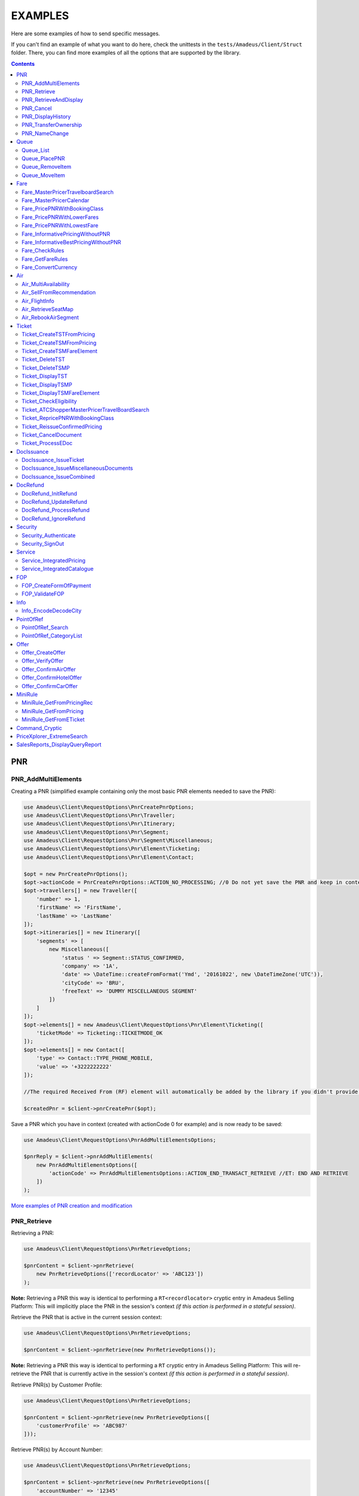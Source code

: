 ========
EXAMPLES
========

Here are some examples of how to send specific messages.

If you can't find an example of what you want to do here, check the unittests in the ``tests/Amadeus/Client/Struct`` folder.
There, you can find more examples of all the options that are supported by the library.

.. contents::


***
PNR
***
--------------------
PNR_AddMultiElements
--------------------

Creating a PNR (simplified example containing only the most basic PNR elements needed to save the PNR):

.. code-block:: php

    use Amadeus\Client\RequestOptions\PnrCreatePnrOptions;
    use Amadeus\Client\RequestOptions\Pnr\Traveller;
    use Amadeus\Client\RequestOptions\Pnr\Itinerary;
    use Amadeus\Client\RequestOptions\Pnr\Segment;
    use Amadeus\Client\RequestOptions\Pnr\Segment\Miscellaneous;
    use Amadeus\Client\RequestOptions\Pnr\Element\Ticketing;
    use Amadeus\Client\RequestOptions\Pnr\Element\Contact;

    $opt = new PnrCreatePnrOptions();
    $opt->actionCode = PnrCreatePnrOptions::ACTION_NO_PROCESSING; //0 Do not yet save the PNR and keep in context.
    $opt->travellers[] = new Traveller([
        'number' => 1,
        'firstName' => 'FirstName',
        'lastName' => 'LastName'
    ]);
    $opt->itineraries[] = new Itinerary([
        'segments' => [
            new Miscellaneous([
                'status ' => Segment::STATUS_CONFIRMED,
                'company' => '1A',
                'date' => \DateTime::createFromFormat('Ymd', '20161022', new \DateTimeZone('UTC')),
                'cityCode' => 'BRU',
                'freeText' => 'DUMMY MISCELLANEOUS SEGMENT'
            ])
        ]
    ]);
    $opt->elements[] = new Amadeus\Client\RequestOptions\Pnr\Element\Ticketing([
        'ticketMode' => Ticketing::TICKETMODE_OK
    ]);
    $opt->elements[] = new Contact([
        'type' => Contact::TYPE_PHONE_MOBILE,
        'value' => '+3222222222'
    ]);

    //The required Received From (RF) element will automatically be added by the library if you didn't provide one.

    $createdPnr = $client->pnrCreatePnr($opt);


Save a PNR which you have in context (created with actionCode 0 for example) and is now ready to be saved:

.. code-block:: php

    use Amadeus\Client\RequestOptions\PnrAddMultiElementsOptions;

    $pnrReply = $client->pnrAddMultiElements(
        new PnrAddMultiElementsOptions([
            'actionCode' => PnrAddMultiElementsOptions::ACTION_END_TRANSACT_RETRIEVE //ET: END AND RETRIEVE
        ])
    );

`More examples of PNR creation and modification <samples/pnr-create-modify.rst>`_

------------
PNR_Retrieve
------------

Retrieving a PNR:

.. code-block:: php

    use Amadeus\Client\RequestOptions\PnrRetrieveOptions;

    $pnrContent = $client->pnrRetrieve(
        new PnrRetrieveOptions(['recordLocator' => 'ABC123'])
    );

**Note:** Retrieving a PNR this way is identical to performing a ``RT<recordlocator>`` cryptic entry in Amadeus Selling Platform:
This will implicitly place the PNR in the session's context *(if this action is performed in a stateful session)*.

Retrieve the PNR that is active in the current session context:

.. code-block:: php

    use Amadeus\Client\RequestOptions\PnrRetrieveOptions;

    $pnrContent = $client->pnrRetrieve(new PnrRetrieveOptions());

**Note:** Retrieving a PNR this way is identical to performing a ``RT`` cryptic entry in Amadeus Selling Platform:
This will re-retrieve the PNR that is currently active in the session's context *(if this action is performed in a stateful session)*.

Retrieve PNR(s) by Customer Profile:

.. code-block:: php

    use Amadeus\Client\RequestOptions\PnrRetrieveOptions;

    $pnrContent = $client->pnrRetrieve(new PnrRetrieveOptions([
        'customerProfile' => 'ABC987'
    ]));

Retrieve PNR(s) by Account Number:

.. code-block:: php

    use Amadeus\Client\RequestOptions\PnrRetrieveOptions;

    $pnrContent = $client->pnrRetrieve(new PnrRetrieveOptions([
        'accountNumber' => '12345'
    ]));

Retrieve PNR(s) by Name on a specific Office ID:

.. code-block:: php

    use Amadeus\Client\RequestOptions\PnrRetrieveOptions;

    $pnrContent = $client->pnrRetrieve(new PnrRetrieveOptions([
        'officeId' => 'MIA1S213F',
        'lastName' => 'childs'
    ]));

Retrieve PNR(s) by last name and departure date:

.. code-block:: php

    use Amadeus\Client\RequestOptions\PnrRetrieveOptions;

    $pnrContent = $client->pnrRetrieve(new PnrRetrieveOptions([
        'lastName' => 'childs',
        'departureDate' => \DateTime::createFromFormat(\DateTime::ISO8601, "2018-01-27T00:00:00+0000", new \DateTimeZone('UTC')),
    ]));

Retrieve PNR(s) by last name and departure date, retrieve only active PNR's:

.. code-block:: php

    use Amadeus\Client\RequestOptions\PnrRetrieveOptions;

    $pnrContent = $client->pnrRetrieve(new PnrRetrieveOptions([
        'options' => [
            PnrRetrieveOptions::OPTION_ACTIVE_ONLY
        ],
        'lastName' => 'childs',
        'departureDate' => \DateTime::createFromFormat(\DateTime::ISO8601, "2018-01-27T00:00:00+0000", new \DateTimeZone('UTC')),
    ]));

Retrieve PNR by Record Locator with name and ticket number:

.. code-block:: php

    use Amadeus\Client\RequestOptions\PnrRetrieveOptions;
    use Amadeus\Client\RequestOptions\Pnr\Retrieve\Ticket;

    $pnrContent = $client->pnrRetrieve(new PnrRetrieveOptions([
        'recordLocator' => 'YA76F8',
        'lastName' => 'childs',
        'ticket' => new Ticket([
            'airline' => '057',
            'number' => '7024209573'
        ])
    ]));

Retrieve PNR(s) by service, last name and flight number:

.. code-block:: php

    use Amadeus\Client\RequestOptions\PnrRetrieveOptions;
    use Amadeus\Client\RequestOptions\Pnr\Retrieve\Ticket;

    $pnrContent = $client->pnrRetrieve(new PnrRetrieveOptions([
        'service' => PnrRetrieveOptions::SERVICE_AIRLINE,
        'lastName' => 'childs',
        'departureDate' => \DateTime::createFromFormat(\DateTime::ISO8601, "2001-03-28T00:00:00+0000", new \DateTimeZone('UTC')),
        'company' => '6X',
        'flightNumber' => '6201',
    ]));

Retrieve PNR(s) by Frequent Traveller information:

.. code-block:: php

    use Amadeus\Client\RequestOptions\PnrRetrieveOptions;
    use Amadeus\Client\RequestOptions\Pnr\Retrieve\FrequentTraveller;

    $pnrContent = $client->pnrRetrieve(new PnrRetrieveOptions([
        'frequentTraveller' => new FrequentTraveller([
            'airline' => 'LH',
            'number' => '992222899525661'
        ])
    ]));

----------------------
PNR_RetrieveAndDisplay
----------------------

Retrieving a PNR with PNR content AND all offers:

.. code-block:: php

    use Amadeus\Client\RequestOptions\PnrRetrieveAndDisplayOptions;

    $pnrContent = $client->pnrRetrieveAndDisplay(
        new PnrRetrieveAndDisplayOptions([
            'recordLocator' => 'ABC123',
            'retrieveOption' => PnrRetrieveAndDisplayOptions::RETRIEVEOPTION_ALL
        ])
    );

----------
PNR_Cancel
----------

Cancel the entire itinerary of the PNR in context and do an end transact to save the changes:

.. code-block:: php

    use Amadeus\Client\RequestOptions\PnrCancelOptions;

    $cancelReply = $client->pnrCancel(
        new PnrCancelOptions([
            'cancelItinerary' => true,
            'actionCode' => PnrCancelOptions::ACTION_END_TRANSACT
        ])
    );


Cancel a PNR element with tattoo number 15 and do an End and Retrieve (ER) to receive the resulting PNR_Reply:

.. code-block:: php

    use Amadeus\Client\RequestOptions\PnrCancelOptions;

    $cancelReply = $client->pnrCancel(
        new PnrCancelOptions([
            'elementsByTattoo' => [15],
            'actionCode' => PnrCancelOptions::ACTION_END_TRANSACT_RETRIEVE
        ])
    );

Same as before, but this time without having a PNR in context (you must provide the PNR's record locator)

.. code-block:: php

    use Amadeus\Client\RequestOptions\PnrCancelOptions;

    $cancelReply = $client->pnrCancel(
        new PnrCancelOptions([
            'recordLocator' => 'ABC123,
            'elementsByTattoo' => [15],
            'actionCode' => PnrCancelOptions::ACTION_END_TRANSACT_RETRIEVE
        ])
    );

Cancel the Offer with Offer reference 1:

.. code-block:: php

    use Amadeus\Client\RequestOptions\PnrCancelOptions;

    $cancelReply = $client->pnrCancel(
        new PnrCancelOptions([
            'offers' => [1]
        ])
    );

Remove passenger with passenger reference 2 from the PNR:

.. code-block:: php

    use Amadeus\Client\RequestOptions\PnrCancelOptions;

    $cancelReply = $client->pnrCancel(
        new PnrCancelOptions([
            'passengers' => [2]
        ])
    );

------------------
PNR_DisplayHistory
------------------

Retrieve the full history of a PNR:

.. code-block:: php

    use Amadeus\Client\RequestOptions\PnrDisplayHistoryOptions;

    $historyResult = $client->pnrDisplayHistory(
        new PnrDisplayHistoryOptions([
            'recordLocator' => 'ABC123'
        ])
    );

Retrieve the PNR history envelopes containing RF lines only:

.. code-block:: php

    use Amadeus\Client\RequestOptions\PnrDisplayHistoryOptions;
    use Amadeus\Client\RequestOptions\Pnr\DisplayHistory\Predicate;
    use Amadeus\Client\RequestOptions\Pnr\DisplayHistory\PredicateDetail;

    $historyResult = $client->pnrDisplayHistory(
        new PnrDisplayHistoryOptions([
            'recordLocator' => 'ABC123',
            'predicates' => [
                new Predicate([
                    'details' => [
                        new PredicateDetail([
                            'option' => PredicateDetail::OPT_KEEP_HISTORY_MATCHING_CRITERION,
                            'associatedOption' => PredicateDetail::ASSOC_OPT_PREDICATE_TYPE
                        ]),
                        new PredicateDetail([
                            'option' => PredicateDetail::OPT_DISPLAY_ENVELOPES_CONTAINING_RF_LINE_ONLY,
                            'associatedOption' => PredicateDetail::ASSOC_OPT_MATCH_QUEUE_UPDATE
                        ]),
                    ]
                ])
            ]
        ])
    );

Retrieve the PNR history - return maximum 20 results:

.. code-block:: php

    use Amadeus\Client\RequestOptions\PnrDisplayHistoryOptions;

    $historyResult = $client->pnrDisplayHistory(
        new PnrDisplayHistoryOptions([
            'recordLocator' => 'ABC123',
            'scrollingMax' => 20
        ])
    );

Retrieve the PNR history for AIR segments and exclude Queue updates:

.. code-block:: php

    use Amadeus\Client\RequestOptions\PnrDisplayHistoryOptions;
    use Amadeus\Client\RequestOptions\Pnr\DisplayHistory\Predicate;
    use Amadeus\Client\RequestOptions\Pnr\DisplayHistory\PredicateDetail;
    use Amadeus\Client\RequestOptions\Pnr\DisplayHistory\PredicateType;

   $historyResult = $client->pnrDisplayHistory(
        new PnrDisplayHistoryOptions([
            'recordLocator' => 'ABC123',
            'predicates' => [
                new Predicate([
                    'details' => [
                        new PredicateDetail([
                            'option' => PredicateDetail::OPT_KEEP_HISTORY_MATCHING_CRITERION,
                            'associatedOption' => PredicateDetail::ASSOC_OPT_PREDICATE_TYPE
                        ]),
                    ],
                    'types' => [
                        new PredicateType([
                            'elementName' => 'AIR'
                        ])
                    ]
                ]),
                new Predicate([
                    'details' => [
                        new PredicateDetail([
                            'option' => PredicateDetail::OPT_DISCARD_HISTORY_MATCHING_CRITERION,
                            'associatedOption' => PredicateDetail::ASSOC_OPT_MATCH_QUEUE_UPDATE
                        ]),
                        new PredicateDetail([
                            'option' => PredicateDetail::OPT_DISPLAY_HISTORY_WITH_QUEUEING_UPDATES,
                            'associatedOption' => PredicateDetail::ASSOC_OPT_PREDICATE_TYPE
                        ]),
                    ],
                ])
            ]
        ])
   );

---------------------
PNR_TransferOwnership
---------------------

Transfer ownership of a retrieved PNR, changing also the ticketing office, the queueing office and the office specified in the option queue element, without spreading through the AXR.:

.. code-block:: php

    use Amadeus\Client\RequestOptions\PnrTransferOwnershipOptions;

    $transferResult = $client->pnrTransferOwnership(
        new PnrTransferOwnershipOptions([
            'recordLocator' => 'ABC654',
            'newOffice' => 'NCE6X0980',
            'inhibitPropagation' => true,
            'changeTicketingOffice' => true,
            'changeQueueingOffice' => true,
            'changeOptionQueueElement' => true,
        ])
    );

Transfer of ownership to a third party identification on a retrieved PNR:

.. code-block:: php

    use Amadeus\Client\RequestOptions\PnrTransferOwnershipOptions;

    $transferResult = $client->pnrTransferOwnership(
        new PnrTransferOwnershipOptions([
            'recordLocator' => 'ABC987',
            'newThirdParty' => 'HDQRM',
        ])
    );

Transfer both the office Ownership and the owner User Security Entity. The Queueing office is changed as well:

.. code-block:: php

    use Amadeus\Client\RequestOptions\PnrTransferOwnershipOptions;

    $transferResult = $client->pnrTransferOwnership(
        new PnrTransferOwnershipOptions([
            'recordLocator' => 'ABC987',
            'newOffice' => 'LON6X0980',
            'newUserSecurityEntity' => 'AgencyLON',
            'changeQueueingOffice' => true
        ])
    );

--------------
PNR_NameChange
--------------

Example: Name change on retrieved PNR

The example shows the message required to change the name of the passenger specified by the reference number with the following data:

- Passenger surname: SURNAME
- Passenger given name / title: GIVENNAME MR
- Passenger reference number: 1
- Passenger type code: ADT
- Infant name: SMITH
- Infant given name: BABY
- Infant date of birth: 15 SEP 2007

.. code-block:: php

    use Amadeus\Client\RequestOptions\PnrNameChangeOptions;
    use Amadeus\Client\RequestOptions\Pnr\NameChange\Passenger;
    use Amadeus\Client\RequestOptions\Pnr\NameChange\Infant;

    $changeResult = $client->pnrNameChange(
        new PnrNameChangeOptions([
            'operation' => PnrNameChangeOptions::OPERATION_CHANGE,
            'passengers' => [
                new Passenger([
                    'reference' => 1,
                    'type' => 'ADT',
                    'lastName' => 'SURNAME',
                    'firstName' => 'GIVENNAME MR',
                    'infant' => new Infant([
                        'lastName' => 'SMITH',
                        'firstName' => 'BABY',
                        'dateOfBirth' => \DateTime::createFromFormat('Y-m-d', '2007-09-15', new \DateTimeZone('UTC'))
                    ])
                ])
            ]
        ])
    );


*****
Queue
*****
----------
Queue_List
----------

Get a list of all PNR's on a given queue:

.. code-block:: php

    use Amadeus\Client\RequestOptions\QueueListOptions;
    use Amadeus\Client\RequestOptions\Queue;

    $queueContent = $client->queueList(
        new QueueListOptions([
            'queue' => new Queue([
                'queue' => 50,
                'category' => 0
            ])
        ])
    );

Get a list of all PNR's on a given queue on a different office:

.. code-block:: php

    use Amadeus\Client\RequestOptions\QueueListOptions;
    use Amadeus\Client\RequestOptions\Queue;

    $queueContent = $client->queueList(
        new QueueListOptions([
            'queue' => new Queue([
                'queue' => 50,
                'category' => 0,
                'officeId' => 'NCE1A0950'
            ])
        ])
    );

Get a list of PNR's on a queue, provide a filter on Ticketing & Departure date:

This example will display a List of the queue 12C0 in the office NCE1A0950 and search with ticketing date between 20 APR and 21 APR and departure date between 3 May and 4 May.

.. code-block:: php

    use Amadeus\Client\RequestOptions\QueueListOptions;
    use Amadeus\Client\RequestOptions\Queue;
    use Amadeus\Client\RequestOptions\Queue\SearchCriteriaOpt;

    $queueContent = $client->queueList(
        new QueueListOptions([
            'queue' => new Queue([
                'queue' => 12,
                'category' => 0,
                'officeId' => 'NCE1A0950'
            ]),
            'searchCriteria' => [
                new SearchCriteriaOpt([
                    'type' => SearchCriteriaOpt::TYPE_TICKETING_DATE,
                    'start' => \DateTime::createFromFormat('Ymd', '20090420', new \DateTimeZone('UTC')),
                    'end' => \DateTime::createFromFormat('Ymd', '20090421', new \DateTimeZone('UTC'))
                ]),
                new SearchCriteriaOpt([
                    'type' => SearchCriteriaOpt::TYPE_DEPARTURE_DATE,
                    'start' => \DateTime::createFromFormat('Ymd', '20090503', new \DateTimeZone('UTC')),
                    'end' => \DateTime::createFromFormat('Ymd', '20090504', new \DateTimeZone('UTC'))
                ]),
            ]
        ])
    );

Get a list of PNR's on a queue, sorted by Ticketing date:

.. code-block:: php

    use Amadeus\Client\RequestOptions\QueueListOptions;
    use Amadeus\Client\RequestOptions\Queue;

    $queueContent = $client->queueList(
        new QueueListOptions([
            'sortType' => QueueListOptions::SORT_TICKETING_DATE,
            'queue' => new Queue([
                'queue' => 50,
                'category' => 3
            ])
        ])
    );

Get the first 10 PNR's on a queue:

.. code-block:: php

    use Amadeus\Client\RequestOptions\QueueListOptions;
    use Amadeus\Client\RequestOptions\Queue;

    $queueContent = $client->queueList(
        new QueueListOptions([
            'queue' => new Queue([
                'queue' => 50,
                'category' => 3
            ]),
            'firstItemNr' => 0,
            'lastItemNr' => 10
        ])
    );

--------------
Queue_PlacePNR
--------------

Place a PNR on a queue:

.. code-block:: php

    use Amadeus\Client\RequestOptions\QueuePlacePnrOptions;
    use Amadeus\Client\RequestOptions\Queue;

    $placeResult = $client->queuePlacePnr(
        new QueuePlacePnrOptions([
            'targetQueue' => new Queue([
                'queue' => 50,
                'category' => 0
            ]),
            'recordLocator' => 'ABC123'
        ])
    );

----------------
Queue_RemoveItem
----------------

Remove a PNR from a queue:

.. code-block:: php

    use Amadeus\Client\RequestOptions\QueueRemoveItemOptions;
    use Amadeus\Client\RequestOptions\Queue;

    $removeResult = $client->queueRemoveItem(
        new QueueRemoveItemOptions([
            'queue' => new Queue([
                'queue' => 50,
                'category' => 0
            ]),
            'recordLocator' => 'ABC123'
        ])
    );

--------------
Queue_MoveItem
--------------

Move a PNR from one queue to another:

.. code-block:: php

    use Amadeus\Client\RequestOptions\QueueMoveItemOptions;
    use Amadeus\Client\RequestOptions\Queue;

    $moveResult = $client->queueMoveItem(
        new QueueMoveItemOptions([
            'sourceQueue' => new Queue([
                'queue' => 50,
                'category' => 0
            ]),
            'destinationQueue' => new Queue([
                'queue' => 60,
                'category' => 3
            ]),
            'recordLocator' => 'ABC123'
        ])
    );

****
Fare
****
----------------------------------
Fare_MasterPricerTravelboardSearch
----------------------------------

Make a simple Masterpricer availability & fare search:

.. code-block:: php

    use Amadeus\Client\RequestOptions\FareMasterPricerTbSearch;
    use Amadeus\Client\RequestOptions\Fare\MPPassenger;
    use Amadeus\Client\RequestOptions\Fare\MPItinerary;
    use Amadeus\Client\RequestOptions\Fare\MPDate;
    use Amadeus\Client\RequestOptions\Fare\MPLocation;

    $opt = new FareMasterPricerTbSearch([
        'nrOfRequestedResults' => 200,
        'nrOfRequestedPassengers' => 1,
        'passengers' => [
            new MPPassenger([
                'type' => MPPassenger::TYPE_ADULT,
                'count' => 1
            ])
        ],
        'itinerary' => [
            new MPItinerary([
                'departureLocation' => new MPLocation(['city' => 'BRU']),
                'arrivalLocation' => new MPLocation(['city' => 'LON']),
                'date' => new MPDate([
                    'dateTime' => new \DateTime('2017-01-15T00:00:00+0000', new \DateTimeZone('UTC'))
                ])
            ])
        ]
    ]);

    $recommendations = $client->fareMasterPricerTravelBoardSearch($opt);


`More examples of MasterPricer messages <samples/masterpricertravelboard.rst>`_

-------------------------
Fare_MasterPricerCalendar
-------------------------

**In general, MasterPricerCalendar request options are exactly the same as for MasterPricerTravelBoardSearch.** The one thing that MasterPricerCalendar always requires, is a date range for each given travel date.

Example: Make a simple MasterPricer Calendar availability & fare search:

.. code-block:: php

    use Amadeus\Client\RequestOptions\FareMasterPricerCalendarOptions;
    use Amadeus\Client\RequestOptions\Fare\MPPassenger;
    use Amadeus\Client\RequestOptions\Fare\MPItinerary;
    use Amadeus\Client\RequestOptions\Fare\MPDate;
    use Amadeus\Client\RequestOptions\Fare\MPLocation;

    $opt = new FareMasterPricerCalendarOptions([
        'nrOfRequestedResults' => 200,
        'nrOfRequestedPassengers' => 1,
        'passengers' => [
            new MPPassenger([
                'type' => MPPassenger::TYPE_ADULT,
                'count' => 1
            ])
        ],
        'itinerary' => [
            new MPItinerary([
                'departureLocation' => new MPLocation(['city' => 'BRU']),
                'arrivalLocation' => new MPLocation(['city' => 'LON']),
                'date' => new MPDate([
                    'date' => new \DateTime('2017-01-15T00:00:00+0000', new \DateTimeZone('UTC')),
                    'rangeMode' => MPDate::RANGEMODE_MINUS_PLUS,
                    'range' => 3,
                ])
            ])
        ]
    ]);

    $recommendations = $client->fareMasterPricerCalendar($opt);

`More examples of MasterPricer messages can be found in the MasterPricerTravelBoardSearch documentation <samples/masterpricertravelboard.rst>`_

-----------------------------
Fare_PricePNRWithBookingClass
-----------------------------

Do a pricing on the PNR in context - price with validating carrier SN (Brussels Airlines):

.. code-block:: php

    use Amadeus\Client\RequestOptions\FarePricePnrWithBookingClassOptions;

    $pricingResponse = $client->farePricePnrWithBookingClass(
        new FarePricePnrWithBookingClassOptions([
            'validatingCarrier' => 'SN'
        ])
    );

Price PNR: use the fare basis QNC469W2 to price segments 1 and 2 with:

.. code-block:: php

    use Amadeus\Client\RequestOptions\FarePricePnrWithBookingClassOptions;
    use Amadeus\Client\RequestOptions\Fare\PricePnr\FareBasis;
    use Amadeus\Client\RequestOptions\Fare\PricePnr\PaxSegRef;

    $pricingResponse = $client->farePricePnrWithBookingClass(
        new FarePricePnrWithBookingClassOptions([
            'pricingsFareBasis' => [
                    new FareBasis([
                        'fareBasisCode' => 'QNC469W2',
                        'references' => [
                            new PaxSegRef([
                                'reference' => 1,
                                'type' => PaxSegRef::TYPE_SEGMENT
                            ]),
                            new PaxSegRef([
                                'reference' => 2,
                                'type' => PaxSegRef::TYPE_SEGMENT
                            ])
                        ]
                    ])
                ]
        ])
    );


`More examples of Fare_PricePNRWithBookingClass messages <samples/pricepnr.rst>`_

---------------------------
Fare_PricePNRWithLowerFares
---------------------------

**Fare_PricePNRWithLowerFares request options are exactly the same as for Fare_PricePNRWithBookingClass.**

An example of pricing, with options listed below:

- take published fares into account (RP)
- take Unifares into account (RU)
- use PTC "CH" for passenger 2 (PAX)
- convert fare into USD (FCO)

.. code-block:: php

    use Amadeus\Client\RequestOptions\FarePricePnrWithLowerFaresOptions;
    use Amadeus\Client\RequestOptions\Fare\PricePnr\PaxSegRef;

    $pricingResponse = $client->farePricePnrWithLowerFares(
        new FarePricePnrWithLowerFaresOptions([
            'overrideOptions' => [
                FarePricePnrWithLowerFaresOptions::OVERRIDE_FARETYPE_PUB,
                FarePricePnrWithLowerFaresOptions::OVERRIDE_FARETYPE_UNI
            ],
            'currencyOverride' => 'USD',
            'paxDiscountCodes' => ['CH'],
            'paxDiscountCodeRefs' => [
                new PaxSegRef([
                    'type' => PaxSegRef::TYPE_PASSENGER,
                    'reference' => 2
                ])
            ]
        ])
    );

`More examples of Pricing messages <samples/pricepnr.rst>`_

---------------------------
Fare_PricePNRWithLowestFare
---------------------------

**Fare_PricePNRWithLowestFare request options are exactly the same as for Fare_PricePNRWithBookingClass.**

An example of pricing, with options listed below:

- take published fares into account (RP)
- take Unifares into account (RU)
- use PTC "CH" for passenger 2 (PAX)
- convert fare into USD (FCO)

.. code-block:: php

    use Amadeus\Client\RequestOptions\FarePricePnrWithLowestFareOptions;
    use Amadeus\Client\RequestOptions\Fare\PricePnr\PaxSegRef;

    $pricingResponse = $client->farePricePnrWithLowestFare(
        new FarePricePnrWithLowestFareOptions([
            'overrideOptions' => [
                FarePricePnrWithLowestFareOptions::OVERRIDE_FARETYPE_PUB,
                FarePricePnrWithLowestFareOptions::OVERRIDE_FARETYPE_UNI
            ],
            'currencyOverride' => 'USD',
            'paxDiscountCodes' => ['CH'],
            'paxDiscountCodeRefs' => [
                new PaxSegRef([
                    'type' => PaxSegRef::TYPE_PASSENGER,
                    'reference' => 2
                ])
            ]
        ])
    );

`More examples of Pricing messages <samples/pricepnr.rst>`_

---------------------------------
Fare_InformativePricingWithoutPNR
---------------------------------

Do an informative pricing on BRU-LIS flight with 2 adults and no special pricing options:

.. code-block:: php

    use Amadeus\Client\RequestOptions\FareInformativePricingWithoutPnrOptions;
    use Amadeus\Client\RequestOptions\Fare\InformativePricing\Passenger;
    use Amadeus\Client\RequestOptions\Fare\InformativePricing\Segment;

    $informativePricingResponse = $client->fareInformativePricingWithoutPnr(
        new FareInformativePricingWithoutPnrOptions([
            'passengers' => [
                new Passenger([
                    'tattoos' => [1, 2],
                    'type' => Passenger::TYPE_ADULT
                ])
            ],
            'segments' => [
                new Segment([
                    'departureDate' => \DateTime::createFromFormat('Y-m-d H:i:s', '2016-11-21 09:15:00'),
                    'from' => 'BRU',
                    'to' => 'LIS',
                    'marketingCompany' => 'TP',
                    'flightNumber' => '4652',
                    'bookingClass' => 'Y',
                    'segmentTattoo' => 1,
                    'groupNumber' => 1
                ]),
                new Segment([
                    'departureDate' => \DateTime::createFromFormat('Y-m-d H:i:s', '2016-11-28 14:20:00'),
                    'from' => 'LIS',
                    'to' => 'BRU',
                    'marketingCompany' => 'TP',
                    'flightNumber' => '3581',
                    'bookingClass' => 'C',
                    'segmentTattoo' => 2,
                    'groupNumber' => 2
                ])
            ]
        ])
    );

The Pricing options that can be used are the same pricing options as in the ``Fare_PricePNRWithBookingClass`` message:

.. code-block:: php

    use Amadeus\Client\RequestOptions\FareInformativePricingWithoutPnrOptions;
    use Amadeus\Client\RequestOptions\Fare\InformativePricing\Passenger;
    use Amadeus\Client\RequestOptions\Fare\InformativePricing\Segment;
    use Amadeus\Client\RequestOptions\Fare\InformativePricing\PricingOptions;
    use Amadeus\Client\RequestOptions\Fare\PricePnr\FareBasis;

    $informativePricingResponse = $client->fareInformativePricingWithoutPnr(
        new FareInformativePricingWithoutPnrOptions([
            'passengers' => [
                new Passenger([
                    'tattoos' => [1, 2],
                    'type' => Passenger::TYPE_ADULT
                ])
            ],
            'segments' => [
                new Segment([
                    'departureDate' => \DateTime::createFromFormat('Y-m-d H:i:s', '2016-11-21 09:15:00'),
                    'from' => 'BRU',
                    'to' => 'LIS',
                    'marketingCompany' => 'TP',
                    'flightNumber' => '4652',
                    'bookingClass' => 'Y',
                    'segmentTattoo' => 1,
                    'groupNumber' => 1
                ])
            ],
            'pricingOptions' => new PricingOptions([
                'overrideOptions' => [
                    PricingOptions::OVERRIDE_FARETYPE_NEG,
                    PricingOptions::OVERRIDE_FAREBASIS
                ],
                'validatingCarrier' => 'BA',
                'currencyOverride' => 'EUR',
                'pricingsFareBasis' => [
                    new FareBasis([
                        'fareBasisCode' => 'QNC469W2',
                    ])
                ]
            ])
        ])
    );

-------------------------------------
Fare_InformativeBestPricingWithoutPNR
-------------------------------------

**Fare_InformativeBestPricingWithoutPNR request options are exactly the same as for Fare_InformativePricingWithoutPNR.**

Pricing example of a CDG-LHR-CDG trip for 2 passengers, with options below:

- take into account published fares (RP)
- take into account Unifares (RU)
- use PTC "CH" for passenger 2 (PAX)
- convert fare into USD (FCO)

.. code-block:: php

    use Amadeus\Client\RequestOptions\FareInformativeBestPricingWithoutPnrOptions;
    use Amadeus\Client\RequestOptions\Fare\InformativePricing\Passenger;
    use Amadeus\Client\RequestOptions\Fare\InformativePricing\Segment;
    use Amadeus\Client\RequestOptions\Fare\InformativePricing\PricingOptions;
    use Amadeus\Client\RequestOptions\Fare\PricePnr\PaxSegRef;

    $informativePricingResponse = $client->fareInformativeBestPricingWithoutPnr(
        new FareInformativeBestPricingWithoutPnrOptions([
             'passengers' => [
                new Passenger([
                    'tattoos' => [1, 2],
                    'type' => Passenger::TYPE_ADULT
                ])
            ],
            'segments' => [
                new Segment([
                    'departureDate' => \DateTime::createFromFormat('Y-m-d H:i:s', '2013-12-01 07:30:00', new \DateTimeZone('UTC')),
                    'arrivalDate' => \DateTime::createFromFormat('Y-m-d H:i:s', '2013-12-01 07:50:00', new \DateTimeZone('UTC')),
                    'from' => 'CDG',
                    'to' => 'LHR',
                    'marketingCompany' => '6X',
                    'operatingCompany' => '6X',
                    'flightNumber' => '1680',
                    'bookingClass' => 'T',
                    'segmentTattoo' => 1,
                    'groupNumber' => 1
                ]),
                new Segment([
                    'departureDate' => \DateTime::createFromFormat('Y-m-d H:i:s', '2013-12-10 06:40:00', new \DateTimeZone('UTC')),
                    'arrivalDate' => \DateTime::createFromFormat('Y-m-d H:i:s', '2013-12-10 09:00:00', new \DateTimeZone('UTC')),
                    'from' => 'LHR',
                    'to' => 'CDG',
                    'marketingCompany' => '6X',
                    'operatingCompany' => '6X',
                    'flightNumber' => '1381',
                    'bookingClass' => 'V',
                    'segmentTattoo' => 2,
                    'groupNumber' => 1
                ])
            ],
            'pricingOptions' => new PricingOptions([
                'overrideOptions' => [
                    PricingOptions::OVERRIDE_FARETYPE_PUB,
                    PricingOptions::OVERRIDE_FARETYPE_UNI
                ],
                'currencyOverride' => 'USD',
                'paxDiscountCodes' => ['CH'],
                'paxDiscountCodeRefs' => [
                    new PaxSegRef([
                        'type' => PaxSegRef::TYPE_PASSENGER,
                        'reference' => 2
                    ])
                ]
            ])
        ])
    );

---------------
Fare_CheckRules
---------------

Get Fare Rules information for a pricing in context:

.. code-block:: php

    use Amadeus\Client\RequestOptions\FareCheckRulesOptions;

    $rulesResponse = $client->fareCheckRules(
        new FareCheckRulesOptions([
            'recommendations' => [1] //Pricing nr 1
        ])
    );

Get Fare Rules information after a pricing request, specify a specific Fare Component:

.. code-block:: php

    use Amadeus\Client\RequestOptions\FareCheckRulesOptions;

    $rulesResponse = $client->fareCheckRules(
        new FareCheckRulesOptions([
            'recommendations' => [2],
            'fareComponents' => [2],
            'categoryList' => true
        ])
    );

Get all rule categories available for a given pricing in context:

.. code-block:: php

    use Amadeus\Client\RequestOptions\FareCheckRulesOptions;

    $rulesResponse = $client->fareCheckRules(
        new FareCheckRulesOptions([
            'recommendations' => [1], //Pricing nr 1
            'categoryList' => true
        ])
    );

Get the fare rules for specific categories for a given pricing in context:

.. code-block:: php

    use Amadeus\Client\RequestOptions\FareCheckRulesOptions;

    $rulesResponse = $client->fareCheckRules(
        new FareCheckRulesOptions([
            'recommendations' => [1], //Pricing nr 1
            'categories' => ['MX', 'SE', 'SR', 'AP', 'FL', 'CD', 'SO', 'SU']
        ])
    );

-----------------
Fare_GetFareRules
-----------------

Basic request to get Fare Rules:

.. code-block:: php

    use Amadeus\Client\RequestOptions\FareGetFareRulesOptions;

    $rulesResponse = $client->fareGetFareRules(
        new FareGetFareRulesOptions([
            'ticketingDate' => \DateTime::createFromFormat('dmY', '23032011'),
            'fareBasis' => 'OA21ERD1',
            'ticketDesignator' => 'DISC',
            'airline' => 'AA',
            'origin' => 'DFW',
            'destination' => 'MKC'
        ])
    );


Get fare rules providing corporate number and departure date:

.. code-block:: php

    use Amadeus\Client\RequestOptions\FareGetFareRulesOptions;

    $rulesResponse = $client->fareGetFareRules(
        new FareGetFareRulesOptions([
            'ticketingDate' => \DateTime::createFromFormat('dmY', '23032011'),
            'uniFares' => ['0012345'],
            'fareBasis' => 'OA21ERD1',
            'ticketDesignator' => 'DISC',
            'directionality' => FareGetFareRulesOptions::DIRECTION_ORIGIN_TO_DESTINATION,
            'airline' => 'AA',
            'origin' => 'DFW',
            'destination' => 'MKC',
            'travelDate' => \DateTime::createFromFormat('dmY', '25032011')
        ])
    );

--------------------
Fare_ConvertCurrency
--------------------

Convert 200 Euro to US Dollars in today's exchange rate:

.. code-block:: php

    use Amadeus\Client\RequestOptions\FareConvertCurrencyOptions;

    $rulesResponse = $client->fareConvertCurrency(
        new FareConvertCurrencyOptions([
            'from' => 'EUR',
            'to' => 'USD',
            'amount' => '200',
            'rateOfConversion' => FareConvertCurrencyOptions::RATE_TYPE_BANKERS_SELLER_RATE
        ])
    );

Convert 200 Euro to US Dollars in the exchange rate of 25th December 2015 *(this option only works up until 12 months in the past)*:

.. code-block:: php

    use Amadeus\Client\RequestOptions\FareConvertCurrencyOptions;

    $rulesResponse = $client->fareConvertCurrency(
        new FareConvertCurrencyOptions([
            'from' => 'EUR',
            'to' => 'USD',
            'amount' => '200',
            'date' => \DateTime::createFromFormat('Y-m-d', '2015-12-25', new \DateTimeZone('UTC')),
            'rateOfConversion' => FareConvertCurrencyOptions::RATE_TYPE_BANKERS_SELLER_RATE
        ])
    );

***
Air
***
---------------------
Air_MultiAvailability
---------------------

To request a simple Air_MultiAvailability:

.. code-block:: php

    use Amadeus\Client\RequestOptions\AirMultiAvailabilityOptions;
    use Amadeus\Client\RequestOptions\Air\MultiAvailability\RequestOptions;
    use Amadeus\Client\RequestOptions\Air\MultiAvailability\FrequentTraveller;

    $opt = new AirMultiAvailabilityOptions([
        'actionCode' => AirMultiAvailabilityOptions::ACTION_AVAILABILITY,
        'requestOptions' => [
            new RequestOptions([
                'departureDate' => \DateTime::createFromFormat('Ymd-His', '20170320-000000', new \DateTimeZone('UTC')),
                'from' => 'BRU',
                'to' => 'LIS',
                'requestType' => RequestOptions::REQ_TYPE_NEUTRAL_ORDER
            ])
        ]
    ]);

    $availabilityResult = $client->airMultiAvailability($opt);

Nice - New York Schedule request, connection via Paris, flying on Air France, for 5 people,
in premium or regular Economy, sort by arrival time:

.. code-block:: php

    use Amadeus\Client\RequestOptions\AirMultiAvailabilityOptions;
    use Amadeus\Client\RequestOptions\Air\MultiAvailability\RequestOptions;
    use Amadeus\Client\RequestOptions\Air\MultiAvailability\FrequentTraveller;

    $opt = new AirMultiAvailabilityOptions([
        'actionCode' => AirMultiAvailabilityOptions::ACTION_SCHEDULE,
        'requestOptions' => [
             new RequestOptions([
                    'departureDate' => \DateTime::createFromFormat('Ymd-His', '20170215-140000', new \DateTimeZone('UTC')),
                    'from' => 'NCE',
                    'to' => 'NYC',
                    'cabinCode' => RequestOptions::CABIN_ECONOMY_PREMIUM_MAIN,
                    'includedConnections' => ['PAR'],
                    'nrOfSeats' => 5,
                    'includedAirlines' => ['AF'],
                    'requestType' => RequestOptions::REQ_TYPE_BY_ARRIVAL_TIME
                ])
        ]
    ]);

    $availabilityResult = $client->airMultiAvailability($opt);


--------------------------
Air_SellFromRecommendation
--------------------------

To book the chosen recommendation from the Fare_MasterPricerTravelBoardSearch result:

.. code-block:: php

    use Amadeus\Client\RequestOptions\AirSellFromRecommendationOptions;
    use Amadeus\Client\RequestOptions\Air\SellFromRecommendation\Itinerary;
    use Amadeus\Client\RequestOptions\Air\SellFromRecommendation\Segment;

    $opt = new AirSellFromRecommendationOptions([
        'itinerary' => [
            new Itinerary([
                'from' => 'BRU',
                'to' => 'LON',
                'segments' => [
                    new Segment([
                        'departureDate' => \DateTime::createFromFormat('Ymd','20170120', new \DateTimeZone('UTC')),
                        'from' => 'BRU',
                        'to' => 'LGW',
                        'companyCode' => 'SN',
                        'flightNumber' => '123',
                        'bookingClass' => 'Y',
                        'nrOfPassengers' => 1,
                        'statusCode' => Segment::STATUS_SELL_SEGMENT
                    ])
                ]
            ])
        ]
    ]);

    $sellResult = $client->airSellFromRecommendation($opt);

To book the chosen recommendation with specifying segment's arrival date, which is not mandatory but it may help with flights that are overnight.

.. code-block:: php

    use Amadeus\Client\RequestOptions\AirSellFromRecommendationOptions;
    use Amadeus\Client\RequestOptions\Air\SellFromRecommendation\Itinerary;
    use Amadeus\Client\RequestOptions\Air\SellFromRecommendation\Segment;

    $opt = new AirSellFromRecommendationOptions([
        'itinerary' => [
            new Itinerary([
                'from' => 'SFO',
                'to' => 'NYC',
                'segments' => [
                    new Segment([
                        'departureDate' => \DateTime::createFromFormat('Ymd Hi','20180315 1540', new \DateTimeZone('UTC')),
                        'arrivalDate' => \DateTime::createFromFormat('Ymd Hi','20180316 0010', new \DateTimeZone('UTC')),
                        'from' => 'SFO',
                        'to' => 'JFK',
                        'companyCode' => 'AA',
                        'flightNumber' => '20',
                        'bookingClass' => 'S',
                        'nrOfPassengers' => 1,
                        'statusCode' => Segment::STATUS_SELL_SEGMENT
                    ])
                ]
            ])
        ]
    ]);

    $sellResult = $client->airSellFromRecommendation($opt);

Selling connecting segments with the slice and dice option:

.. code-block:: php

    use Amadeus\Client\RequestOptions\AirSellFromRecommendationOptions;
    use Amadeus\Client\RequestOptions\Air\SellFromRecommendation\Itinerary;
    use Amadeus\Client\RequestOptions\Air\SellFromRecommendation\Segment;

    $opt = new AirSellFromRecommendationOptions([
        'itinerary' => [
            new Itinerary([
                'from' => 'PBI',
                'to' => 'YYZ',
                'segments' => [
                    new Segment([
                        'departureDate' => \DateTime::createFromFormat('Ymd','20181123', new \DateTimeZone('UTC')),
                        'arrivalDate' => \DateTime::createFromFormat('Ymd','231115', new \DateTimeZone('UTC')),
                        'from' => 'PBI',
                        'to' => 'CLT',
                        'companyCode' => '8X',
                        'flightNumber' => '001',
                        'bookingClass' => 'V',
                        'nrOfPassengers' => 1,
                        'statusCode' => Segment::STATUS_SELL_SEGMENT,
                        'flightTypeDetails' => Segment::INDICATOR_LOCAL_AVAILABILITY,
                    ]),
                    new Segment([
                        'departureDate' => \DateTime::createFromFormat('Ymd','20181123', new \DateTimeZone('UTC')),
                        'arrivalDate' => \DateTime::createFromFormat('Ymd','231115', new \DateTimeZone('UTC')),
                        'from' => 'CLT',
                        'to' => 'YYZ',
                        'companyCode' => '8X',
                        'flightNumber' => '002',
                        'bookingClass' => 'M',
                        'nrOfPassengers' => 1,
                        'statusCode' => Segment::STATUS_SELL_SEGMENT,
                        'flightTypeDetails' => Segment::INDICATOR_LOCAL_AVAILABILITY,
                    ]),
                ],
            ]),
        ],
    ]);

    $sellResult = $client->airSellFromRecommendation($opt);

--------------
Air_FlightInfo
--------------

Get flight info for a specific flight:

.. code-block:: php

    use Amadeus\Client\RequestOptions\AirFlightInfoOptions;

    $flightInfo = $client->airFlightInfo(
        new AirFlightInfoOptions([
            'airlineCode' => 'SN',
            'flightNumber' => '652',
            'departureDate' => \DateTime::createFromFormat('Y-m-d', '2016-05-18'),
            'departureLocation' => 'BRU',
            'arrivalLocation' => 'LIS'
        ])
    );

-------------------
Air_RetrieveSeatMap
-------------------

Get seat map information for a specific flight:

.. code-block:: php

    use Amadeus\Client\RequestOptions\AirRetrieveSeatMapOptions;
    use Amadeus\Client\RequestOptions\Air\RetrieveSeatMap\FlightInfo;

    $seatmapInfo = $client->airRetrieveSeatMap(
        new AirRetrieveSeatMapOptions([
            'flight' => new FlightInfo([
                'departureDate' => \DateTime::createFromFormat('Ymd', '20170419'),
                'departure' => 'BRU',
                'arrival' => 'FCO',
                'airline' => 'SN',
                'flightNumber' => '3175'
            ])
        ])
    );

Get seat map information for a specific flight, specifying a specific booking class:

.. code-block:: php

    use Amadeus\Client\RequestOptions\AirRetrieveSeatMapOptions;
    use Amadeus\Client\RequestOptions\Air\RetrieveSeatMap\FlightInfo;

    $seatmapInfo = $client->airRetrieveSeatMap(
        new AirRetrieveSeatMapOptions([
            'flight' => new FlightInfo([
                'departureDate' => \DateTime::createFromFormat('Ymd', '20170419'),
                'departure' => 'BRU',
                'arrival' => 'FCO',
                'airline' => 'SN',
                'flightNumber' => '3175',
                'bookingClass' => 'C'
            ])
        ])
    );

Get seat map information for a specific flight and specify Frequent Flyer:

.. code-block:: php

    use Amadeus\Client\RequestOptions\AirRetrieveSeatMapOptions;
    use Amadeus\Client\RequestOptions\Air\RetrieveSeatMap\FlightInfo;
    use Amadeus\Client\RequestOptions\Air\RetrieveSeatMap\FrequentFlyer;

    $seatmapInfo = $client->airRetrieveSeatMap(
        new AirRetrieveSeatMapOptions([
            'flight' => new FlightInfo([
                'departureDate' => \DateTime::createFromFormat('Ymd', '20170419'),
                'departure' => 'BRU',
                'arrival' => 'FCO',
                'airline' => 'SN',
                'flightNumber' => '3175'
            ]),
            'frequentFlyer' => new FrequentFlyer([
                'company' => 'SN',
                'cardNumber' => '4099913025539611',
                'tierLevel' => 1
            ])
        ])
    );

Get seat map information for a specific flight, request prices and specify Cabin class:

*Cabin class overrides any booking class info provided*

.. code-block:: php

    use Amadeus\Client\RequestOptions\AirRetrieveSeatMapOptions;
    use Amadeus\Client\RequestOptions\Air\RetrieveSeatMap\FlightInfo;

    $seatmapInfo = $client->airRetrieveSeatMap(
        new AirRetrieveSeatMapOptions([
            'flight' => new FlightInfo([
                'departureDate' => \DateTime::createFromFormat('Ymd', '20170419'),
                'departure' => 'BRU',
                'arrival' => 'FCO',
                'airline' => 'SN',
                'flightNumber' => '3175'
            ]),
            'requestPrices' => true,
            'cabinCode' => 'B'
        ])
    );


Complex example: Seat Map with Prices

- Query: 2 passengers
- Options for pricing:
    - record locator,
    - conversion into USD,
    - ticket designator for the 1st passenger along with date of birth and fare basis.

.. code-block:: php

    use Amadeus\Client\RequestOptions\AirRetrieveSeatMapOptions;
    use Amadeus\Client\RequestOptions\Air\RetrieveSeatMap\FlightInfo;
    use Amadeus\Client\RequestOptions\Air\RetrieveSeatMap\FrequentFlyer;
    use Amadeus\Client\RequestOptions\Air\RetrieveSeatMap\Traveller;

    $seatmapInfo = $client->airRetrieveSeatMap(
        new AirRetrieveSeatMapOptions([
            'flight' => new FlightInfo([
                'airline' => 'AF',
                'flightNumber' => '0346',
                'departureDate' => \DateTime::createFromFormat('Y-m-d H:i:s', '2015-06-15 00:00:00', new \DateTimeZone('UTC')),
                'departure' => 'CDG',
                'arrival' => 'YUL',
                'bookingClass' => 'Y'
            ]),
            'requestPrices' => true,
            'nrOfPassengers' => 2,
            'bookingStatus' => 'HK',
            'recordLocator' => '7BFHEJ',
            'currency' => 'USD',
            'travellers' => [
                new Traveller([
                    'uniqueId' => 1,
                    'firstName' => 'KENNETH MR',
                    'lastName' => 'NELSON',
                    'type' => Traveller::TYPE_ADULT,
                    'dateOfBirth' => \DateTime::createFromFormat('Y-m-d H:i:s', '1966-04-05 00:00:00', new \DateTimeZone('UTC')), //05041966
                    'passengerTypeCode' => 'MIL',
                    'ticketDesignator' => 'B2BAB2B',
                    'ticketNumber' => '17225466644554',
                    'fareBasisOverride' => 'YIF',
                    'frequentTravellerInfo' => new FrequentFlyer([
                        'company' => 'QF',
                        'cardNumber' => '987654321',
                        'tierLevel' => 'FFBR',
                    ]),
                ]),
                new Traveller([
                    'uniqueId' => 2,
                    'firstName' => 'PHILIP MR',
                    'lastName' => 'NELSON',
                    'type' => Traveller::TYPE_ADULT,
                    'frequentTravellerInfo' => new FrequentFlyer([
                        'company' => 'QF',
                        'cardNumber' => '1234567',
                        'tierLevel' => 'FFSL',
                    ]),
                ]),
            ]
        ])
    );

--------------------
Air_RebookAirSegment
--------------------

Class Rebook: Rebook a segment from class F to C:

.. code-block:: php

    use Amadeus\Client\RequestOptions\AirRebookAirSegmentOptions;
    use Amadeus\Client\RequestOptions\Air\RebookAirSegment\Itinerary;
    use Amadeus\Client\RequestOptions\Air\RebookAirSegment\Segment;

    $rebookResponse = $client->airRebookAirSegment(
        new AirRebookAirSegmentOptions([
            'itinerary' => [
                new Itinerary([
                    'from' => 'FRA',
                    'to' => 'BKK',
                    'segments' => [
                        new Segment([
                            'departureDate' => \DateTime::createFromFormat('YmdHis','20040308220000', new \DateTimeZone('UTC')),
                            'arrivalDate' =>  \DateTime::createFromFormat('YmdHis','20040309141000', new \DateTimeZone('UTC')),
                            'dateVariation' => 1,
                            'from' => 'FRA',
                            'to' => 'BKK',
                            'companyCode' => 'LH',
                            'flightNumber' => '744',
                            'bookingClass' => 'F',
                            'nrOfPassengers' => 1,
                            'statusCode' => Segment::STATUS_CANCEL_SEGMENT
                        ]),
                        new Segment([
                            'departureDate' => \DateTime::createFromFormat('YmdHis','20040308220000', new \DateTimeZone('UTC')),
                            'arrivalTime' =>  \DateTime::createFromFormat('His','141000', new \DateTimeZone('UTC')),
                            'from' => 'FRA',
                            'to' => 'BKK',
                            'companyCode' => 'LH',
                            'flightNumber' => '744',
                            'bookingClass' => 'C',
                            'nrOfPassengers' => 1,
                            'statusCode' => Segment::STATUS_SELL_SEGMENT
                        ])
                    ]
                ])
            ]
        ]);
    );


Class Rebook after pricing PNR with lower fare: This example is the same as the previous one, but in the case where rebook is performed following a PricePNRWithLowerFares request, and the reference of the recommendation selected by the user (number 2) is transmitted in the rebook:

.. code-block:: php

    use Amadeus\Client\RequestOptions\AirRebookAirSegmentOptions;
    use Amadeus\Client\RequestOptions\Air\RebookAirSegment\Itinerary;
    use Amadeus\Client\RequestOptions\Air\RebookAirSegment\Segment;

    $rebookResponse = $client->airRebookAirSegment(
        new AirRebookAirSegmentOptions([
            'bestPricerOption' => 2,
            'itinerary' => [
                new Itinerary([
                    'from' => 'FRA',
                    'to' => 'BKK',
                    'segments' => [
                        new Segment([
                            'departureDate' => \DateTime::createFromFormat('YmdHis','20040308220000', new \DateTimeZone('UTC')),
                            'arrivalDate' =>  \DateTime::createFromFormat('YmdHis','20040309141000', new \DateTimeZone('UTC')),
                            'dateVariation' => 1,
                            'from' => 'FRA',
                            'to' => 'BKK',
                            'companyCode' => 'LH',
                            'flightNumber' => '744',
                            'bookingClass' => 'F',
                            'nrOfPassengers' => 1,
                            'statusCode' => Segment::STATUS_CANCEL_SEGMENT
                        ]),
                        new Segment([
                            'departureDate' => \DateTime::createFromFormat('YmdHis','20040308220000', new \DateTimeZone('UTC')),
                            'arrivalTime' =>  \DateTime::createFromFormat('His','141000', new \DateTimeZone('UTC')),
                            'from' => 'FRA',
                            'to' => 'BKK',
                            'companyCode' => 'LH',
                            'flightNumber' => '744',
                            'bookingClass' => 'C',
                            'nrOfPassengers' => 1,
                            'statusCode' => Segment::STATUS_SELL_SEGMENT
                        ])
                    ]
                ])
            ]
        ]);
    );

Force Rebook: This example is for the Force Rebook of the second segment from F Class to C Class:

.. code-block:: php

    use Amadeus\Client\RequestOptions\AirRebookAirSegmentOptions;
    use Amadeus\Client\RequestOptions\Air\RebookAirSegment\Itinerary;
    use Amadeus\Client\RequestOptions\Air\RebookAirSegment\Segment;

    $rebookResponse = $client->airRebookAirSegment(
        new AirRebookAirSegmentOptions([
            'itinerary' => [
                new Itinerary([
                    'from' => 'FRA',
                    'to' => 'BKK',
                    'segments' => [
                        new Segment([
                            'departureDate' => \DateTime::createFromFormat('YmdHis','20040308220000', new \DateTimeZone('UTC')),
                            'arrivalDate' =>  \DateTime::createFromFormat('YmdHis','20040309141000', new \DateTimeZone('UTC')),
                            'dateVariation' => 1,
                            'from' => 'FRA',
                            'to' => 'BKK',
                            'companyCode' => 'LH',
                            'flightNumber' => '744',
                            'bookingClass' => 'F',
                            'nrOfPassengers' => 1,
                            'statusCode' => Segment::STATUS_CANCEL_SEGMENT
                        ]),
                        new Segment([
                            'departureDate' => \DateTime::createFromFormat('YmdHis','20040308220000', new \DateTimeZone('UTC')),
                            'arrivalTime' =>  \DateTime::createFromFormat('His','141000', new \DateTimeZone('UTC')),
                            'from' => 'FRA',
                            'to' => 'BKK',
                            'companyCode' => 'LH',
                            'flightNumber' => '744',
                            'bookingClass' => 'C',
                            'nrOfPassengers' => 1,
                            'statusCode' => Segment::STATUS_FORCE_BOOKING
                        ])
                    ]
                ])
            ]
        ]);
    );

Rebook Two Segment Classes: This example shows the rebook of LH 744 from class F to class C and LX 182 from class J to class C:

.. code-block:: php

    use Amadeus\Client\RequestOptions\AirRebookAirSegmentOptions;
    use Amadeus\Client\RequestOptions\Air\RebookAirSegment\Itinerary;
    use Amadeus\Client\RequestOptions\Air\RebookAirSegment\Segment;

    $rebookResponse = $client->airRebookAirSegment(
        new AirRebookAirSegmentOptions([
            'itinerary' => [
                new Itinerary([
                    'from' => 'FRA',
                    'to' => 'BKK',
                    'segments' => [
                        new Segment([
                            'departureDate' => \DateTime::createFromFormat('YmdHis','20040308220000', new \DateTimeZone('UTC')),
                            'arrivalDate' =>  \DateTime::createFromFormat('YmdHis','20040309141000', new \DateTimeZone('UTC')),
                            'dateVariation' => 1,
                            'from' => 'FRA',
                            'to' => 'BKK',
                            'companyCode' => 'LH',
                            'flightNumber' => '744',
                            'bookingClass' => 'F',
                            'nrOfPassengers' => 1,
                            'statusCode' => Segment::STATUS_CANCEL_SEGMENT
                        ]),
                        new Segment([
                            'departureDate' => \DateTime::createFromFormat('YmdHis','20040308220000', new \DateTimeZone('UTC')),
                            'arrivalDate' =>  \DateTime::createFromFormat('YmdHis','20040309141000', new \DateTimeZone('UTC')),
                            'dateVariation' => 1,
                            'from' => 'FRA',
                            'to' => 'BKK',
                            'companyCode' => 'LH',
                            'flightNumber' => '744',
                            'bookingClass' => 'C',
                            'nrOfPassengers' => 1,
                            'statusCode' => Segment::STATUS_SELL_SEGMENT
                        ])
                    ]
                ]),
                new Itinerary([
                    'from' => 'BKK',
                    'to' => 'SIN',
                    'segments' => [
                        new Segment([
                            'departureDate' => \DateTime::createFromFormat('YmdHis','20040309153000', new \DateTimeZone('UTC')),
                            'arrivalDate' =>  \DateTime::createFromFormat('YmdHis','20040309184500', new \DateTimeZone('UTC')),
                            'dateVariation' => 0,
                            'from' => 'BKK',
                            'to' => 'SIN',
                            'companyCode' => 'LX',
                            'flightNumber' => '182',
                            'bookingClass' => 'J',
                            'nrOfPassengers' => 1,
                            'statusCode' => Segment::STATUS_CANCEL_SEGMENT
                        ]),
                        new Segment([
                            'departureDate' => \DateTime::createFromFormat('YmdHis','20040309153000', new \DateTimeZone('UTC')),
                            'arrivalDate' =>  \DateTime::createFromFormat('YmdHis','20040309184500', new \DateTimeZone('UTC')),
                            'dateVariation' => 0,
                            'from' => 'BKK',
                            'to' => 'SIN',
                            'companyCode' => 'LX',
                            'flightNumber' => '182',
                            'bookingClass' => 'C',
                            'nrOfPassengers' => 1,
                            'statusCode' => Segment::STATUS_SELL_SEGMENT
                        ])
                    ]
                ])
            ]
        ]);
    );

******
Ticket
******
---------------------------
Ticket_CreateTSTFromPricing
---------------------------

Create a TST from a Pricing made by a ``Fare_PricePNRWithBookingClass`` call:

.. code-block:: php

    use Amadeus\Client\RequestOptions\TicketCreateTstFromPricingOptions;
    use Amadeus\Client\RequestOptions\Ticket\Pricing;

    $createTstResponse = $client->ticketCreateTSTFromPricing(
        new TicketCreateTstFromPricingOptions([
            'pricings' => [
                new Pricing([
                    'tstNumber' => 1
                ])
            ]
        ])
    );

---------------------------
Ticket_CreateTSMFromPricing
---------------------------

Create a TSM from a Pricing previously made by a ``Service_IntegratedPricing`` call:

.. code-block:: php

    use Amadeus\Client\RequestOptions\TicketCreateTsmFromPricingOptions;
    use Amadeus\Client\RequestOptions\Ticket\Pricing;
    use Amadeus\Client\RequestOptions\Ticket\PassengerReference;

    $createTsmResponse = $client->ticketCreateTSMFromPricing(
        new TicketCreateTsmFromPricingOptions([
            'pricings' => [
                new Pricing([
                    'tsmNumber' => 1
                ])
            ],
            'passengerReferences' => [
                new PassengerReference([
                    'id' => 1,
                    'type' => PassengerReference::TYPE_PASSENGER
                ])
            ]
        ])
    );

---------------------------
Ticket_CreateTSMFareElement
---------------------------

Delete the form of payment from the TSM of tattoo 18:

*In order to delete a fare element, enter '##### ' as info*

.. code-block:: php

    use Amadeus\Client\RequestOptions\TicketCreateTsmFareElOptions;

    $createTsmResponse = $client->ticketCreateTSMFareElement(
        new TicketCreateTsmFareElOptions([
            'type' => TicketCreateTsmFareElOptions::TYPE_FORM_OF_PAYMENT,
            'tattoo' => 18,
            'info' => '#####'
        ])
    );


Set the form of payment Check to the TSM of tattoo 18:

.. code-block:: php

    use Amadeus\Client\RequestOptions\TicketCreateTsmFareElOptions;

    $createTsmResponse = $client->ticketCreateTSMFareElement(
        new TicketCreateTsmFareElOptions([
            'type' => TicketCreateTsmFareElOptions::TYPE_FORM_OF_PAYMENT,
            'tattoo' => 18,
            'info' => 'CHECK/EUR304.89'
        ])
    );

----------------
Ticket_DeleteTST
----------------

Delete the TST with number 2:

.. code-block:: php

    use Amadeus\Client\RequestOptions\TicketDeleteTstOptions;

    $deleteTstResult = $client->ticketDeleteTST(
        new TicketDeleteTstOptions([
            'deleteMode' => TicketDeleteTstOptions::DELETE_MODE_SELECTIVE,
            'tstNumber' => 2
        ])
    );

-----------------
Ticket_DeleteTSMP
-----------------

Delete TSMs attached to passengers with tattoos 2 and 3:

.. code-block:: php

    use Amadeus\Client\RequestOptions\TicketDeleteTsmpOptions;

    $deleteTstResult = $client->ticketDeleteTSMP(
        new TicketDeleteTsmpOptions([
            'paxTattoos' => [2, 3]
        ])
    );

Delete TSMs attached to the infant of passenger with tattoo 1:

.. code-block:: php

    use Amadeus\Client\RequestOptions\TicketDeleteTsmpOptions;

    $deleteTstResult = $client->ticketDeleteTSMP(
        new TicketDeleteTsmpOptions([
            'infantTattoos' => [1]
        ])
    );

Delete TSMs for TSMs tattoo 2 and 4:

.. code-block:: php

    use Amadeus\Client\RequestOptions\TicketDeleteTsmpOptions;

    $deleteTstResult = $client->ticketDeleteTSMP(
        new TicketDeleteTsmpOptions([
            'tsmTattoos' => [2, 4]
        ])
    );

-----------------
Ticket_DisplayTST
-----------------

View all TST's of a PNR:

.. code-block:: php

    use Amadeus\Client\RequestOptions\TicketDisplayTstOptions;

    $deleteTstResult = $client->ticketDisplayTST(
        new TicketDisplayTstOptions([
            'displayMode' => TicketDisplayTstOptions::MODE_ALL
        ])
    );

Display TST number 2:

.. code-block:: php

    use Amadeus\Client\RequestOptions\TicketDisplayTstOptions;

    $displayTstResult = $client->ticketDisplayTST(
        new TicketDisplayTstOptions([
            'displayMode' => TicketDisplayTstOptions::MODE_SELECTIVE,
            'tstNumbers' => [2]
        ])
    );

------------------
Ticket_DisplayTSMP
------------------

Display a TSM-P in a PNR in context with tattoo 3:

.. code-block:: php

    use Amadeus\Client\RequestOptions\TicketDisplayTsmpOptions;

    $displayTsmpResult = $client->ticketDisplayTSMP(
        new TicketDisplayTsmpOptions([
            'tattoo' => 3
        ])
    );

----------------------------
Ticket_DisplayTSMFareElement
----------------------------

Get the details of all fare elements associated to the TSM of tattoo 18:

.. code-block:: php

    use Amadeus\Client\RequestOptions\TicketDisplayTsmFareElOptions;

    $displayTsmpResult = $client->ticketDisplayTSMFareElement(
        new TicketDisplayTsmFareElOptions([
            'tattoo' => 18
        ])
    );

Get details of the form of payment associated to TSM of tattoo 18:

.. code-block:: php

    use Amadeus\Client\RequestOptions\TicketDisplayTsmFareElOptions;

    $displayTsmpResult = $client->ticketDisplayTSMFareElement(
        new TicketDisplayTsmFareElOptions([
            'tattoo' => 18,
            'type' => TicketDisplayTsmFareElOptions::TYPE_FORM_OF_PAYMENT
        ])
    );


-----------------------
Ticket_CheckEligibility
-----------------------

Ticket eligibility request for one Adult passenger with ticket number 172-23000000004. The ticket was originally priced with Public Fare.

.. code-block:: php

    use Amadeus\Client\RequestOptions\TicketCheckEligibilityOptions;
    use Amadeus\Client\RequestOptions\MPPassenger;

    $response = $client->ticketCheckEligibility(
        new TicketCheckEligibilityOptions([
            'nrOfRequestedPassengers' => 1,
            'passengers' => [
                new MPPassenger([
                    'type' => MPPassenger::TYPE_ADULT,
                    'count' => 1
                ])
            ],
            'flightOptions' => [
                TicketCheckEligibilityOptions::FLIGHTOPT_PUBLISHED,
            ],
            'ticketNumbers' => [
                '1722300000004'
            ]
        ])
    );

----------------------------------------------
Ticket_ATCShopperMasterPricerTravelBoardSearch
----------------------------------------------

Basic Search With Mandatory Elements:

.. code-block:: php

    use Amadeus\Client\RequestOptions\TicketAtcShopperMpTbSearchOptions;
    use Amadeus\Client\RequestOptions\Fare\MPDate;
    use Amadeus\Client\RequestOptions\Fare\MPItinerary;
    use Amadeus\Client\RequestOptions\Fare\MPLocation;
    use Amadeus\Client\RequestOptions\Fare\MPPassenger;
    use Amadeus\Client\RequestOptions\Ticket\ReqSegOptions;

    $response = $client->ticketAtcShopperMasterPricerTravelBoardSearch(
        new TicketAtcShopperMpTbSearchOptions([
            'nrOfRequestedPassengers' => 2,
            'nrOfRequestedResults' => 2,
            'passengers' => [
                new MPPassenger([
                    'type' => MPPassenger::TYPE_ADULT,
                    'count' => 1
                ]),
                new MPPassenger([
                    'type' => MPPassenger::TYPE_CHILD,
                    'count' => 1
                ])
            ],
            'flightOptions' => [
                TicketAtcShopperMpTbSearchOptions::FLIGHTOPT_PUBLISHED,
                TicketAtcShopperMpTbSearchOptions::FLIGHTOPT_UNIFARES
            ],
            'itinerary' => [
                new MPItinerary([
                    'segmentReference' => 1,
                    'departureLocation' => new MPLocation(['city' => 'MAD']),
                    'arrivalLocation' => new MPLocation(['city' => 'LHR']),
                    'date' => new MPDate([
                        'date' => new \DateTime('2013-08-12T00:00:00+0000', new \DateTimeZone('UTC'))
                    ])
                ]),
                new MPItinerary([
                    'segmentReference' => 2,
                    'departureLocation' => new MPLocation(['city' => 'LHR']),
                    'arrivalLocation' => new MPLocation(['city' => 'MAD']),
                    'date' => new MPDate([
                        'date' => new \DateTime('2013-12-12T00:00:00+0000', new \DateTimeZone('UTC'))
                    ])
                ])
            ],
            'ticketNumbers' => [
                '0572187777498',
                '0572187777499'
            ],
            'requestedSegments' => [
                new ReqSegOptions([
                    'requestCode' => ReqSegOptions::REQUEST_CODE_KEEP_FLIGHTS_AND_FARES,
                    'connectionLocations' => [
                        'MAD',
                        'LHR'
                    ]
                ]),
                new ReqSegOptions([
                    'requestCode' => ReqSegOptions::REQUEST_CODE_CHANGE_REQUESTED_SEGMENT,
                    'connectionLocations' => [
                        'LHR',
                        'MAD'
                    ]
                ])
            ]
        ])
    );

---------------------------------
Ticket_RepricePNRWithBookingClass
---------------------------------

Sample: Reprice ticket 999-8550225521

.. code-block:: php

    use Amadeus\Client\RequestOptions\TicketRepricePnrWithBookingClassOptions;
    use Amadeus\Client\RequestOptions\Ticket\ExchangeInfoOptions;
    use Amadeus\Client\RequestOptions\Ticket\MultiRefOpt;
    use Amadeus\Client\RequestOptions\Ticket\PaxSegRef;


    $repriceResp = $client->ticketRepricePnrWithBookingClass(
        new TicketRepricePnrWithBookingClassOptions([
            'exchangeInfo' => [
                new ExchangeInfoOptions([
                'number' => 1,
                'eTickets' => [
                    '9998550225521'
                    ]
                ])
            ],
            'multiReferences' => [
                new MultiRefOpt([
                    'references' => [
                        new PaxSegRef([
                            'reference' => 3,
                            'type' => PaxSegRef::TYPE_SEGMENT
                        ]),
                        new PaxSegRef([
                            'reference' => 4,
                            'type' => PaxSegRef::TYPE_SEGMENT
                        ])
                    ]
                ]),
                new MultiRefOpt([
                    'references' => [
                        new PaxSegRef([
                            'reference' => 1,
                            'type' => PaxSegRef::TYPE_PASSENGER_ADULT
                        ]),
                        new PaxSegRef([
                            'reference' => 1,
                            'type' => PaxSegRef::TYPE_SERVICE
                        ])
                    ]
                ]),
            ]
        ])
    );

Many repricing options are identical to the pricing options in the ``Fare_PricePNRWithBookingClass`` message.

------------------------------
Ticket_ReissueConfirmedPricing
------------------------------

Reissue pricing for e-Ticket 057-2146640300:

.. code-block:: php

    use Amadeus\Client\RequestOptions\TicketReissueConfirmedPricingOptions;

    $reissueResponse = $client->ticketReissueConfirmedPricing(
        new TicketReissueConfirmedPricingOptions([
            'eTickets' => ['0572146640300']
        ])
    );

---------------------
Ticket_CancelDocument
---------------------

Request E-ticket Direct cancellation

This operation allows the end user to initiate a void transaction using E-ticket direct feature. E-ticket direct cancellation is initiated from TNRMG210C office on XX airline stock:

.. code-block:: php

    use Amadeus\Client\RequestOptions\TicketCancelDocumentOptions;

    $response = $client->ticketCancelDocument(
        new TicketCancelDocumentOptions([
            'eTicket' => '2327176820',
            'airlineStockProvider' => 'XX',
            'officeId' => 'TNRMG210C'
        ])
    );

Request cancellation of a transaction by ticket number associated to sales report process(TRDC/SR)

The void action has been requested by an authorized agent signed in office NCE6X0100, the ticket 1721587458965 is eligible for the void and option "sales report only" is used:

.. code-block:: php

    use Amadeus\Client\RequestOptions\TicketCancelDocumentOptions;

    $response = $client->ticketCancelDocument(
        new TicketCancelDocumentOptions([
            'eTicket' => '1721587458965',
            'airlineStockProvider' => '6X',
            'officeId' => 'NCE6X0100',
            'void' => true,
        ])
    );

Request cancellation of a transaction by ticket number for Travel Agent:

.. code-block:: php

    use Amadeus\Client\RequestOptions\TicketCancelDocumentOptions;

    $response = $client->ticketCancelDocument(
        new TicketCancelDocumentOptions([
            'eTicket' => '4600052609',
            'marketStockProvider' => 'DE',
            'officeId' => 'FRAL12177',
        ])
    );

Request cancellation of a transaction from query report:

.. code-block:: php

    use Amadeus\Client\RequestOptions\TicketCancelDocumentOptions;
    use Amadeus\Client\RequestOptions\Ticket\SequenceRange;

    $response = $client->ticketCancelDocument(
        new TicketCancelDocumentOptions([
            'sequenceRanges' => [
                new SequenceRange([
                    'from' => '1408'
                ])
            ],
            'airlineStockProvider' => '6X',
            'officeId' => 'NCE6X0100',
        ])
    );

Request cancellation of several tickets, individual items and ranges of items from query report:

.. code-block:: php

    use Amadeus\Client\RequestOptions\TicketCancelDocumentOptions;
    use Amadeus\Client\RequestOptions\Ticket\SequenceRange;

    $response = $client->ticketCancelDocument(
        new TicketCancelDocumentOptions([
            'sequenceRanges' => [
                new SequenceRange([
                    'from' => '1408'
                ]),
                new SequenceRange([
                    'from' => '1410',
                    'to' => '1412'
                ]),
                new SequenceRange([
                    'from' => '1414'
                ])
            ],
            'airlineStockProvider' => '6X',
            'officeId' => 'NCE6X0100',
        ])
    );

------------------
Ticket_ProcessEDoc
------------------

Display an e-ticket by document (ticket) number:

.. code-block:: php

    use Amadeus\Client\RequestOptions\TicketProcessEDocOptions;

    $response = $client->ticketProcessEDoc(
        new TicketProcessEDocOptions([
            'action' => TicketProcessEDocOptions::ACTION_ETICKET_DISPLAY,
            'ticketNumber' => '5125756077483'
        ])
    );

Enhanced ETKT list display:

.. code-block:: php

    use Amadeus\Client\RequestOptions\TicketProcessEDocOptions;
    use Amadeus\Client\RequestOptions\Ticket\FrequentFlyer;

    $response = $client->ticketProcessEDoc(
        new TicketProcessEDocOptions([
            'action' => TicketProcessEDocOptions::ACTION_ETICKET_DISPLAY,
            'additionalActions' => [
                TicketProcessEDocOptions::ADD_ACTION_ENHANCED_LIST_DISPLAY
            ],
            'frequentTravellers' => [
                new FrequentFlyer([
                    'number' => '21354657',
                    'carrier' => '6X'
                ])
            ]
        ])
    );

***********
DocIssuance
***********
-----------------------
DocIssuance_IssueTicket
-----------------------

Issue ticket for an entire PNR as e-Ticket (TTP/ET):

.. code-block:: php

    use Amadeus\Client\RequestOptions\DocIssuanceIssueTicketOptions;

    $issueTicketResponse = $client->docIssuanceIssueTicket(
        new DocIssuanceIssueTicketOptions([
            'options' => [
                DocIssuanceIssueTicketOptions::OPTION_ETICKET
            ]
        ])
    );

Issue e-Ticket for one single TST and retrieve PNR (TTP/T1/ET/RT):

.. code-block:: php

    use Amadeus\Client\RequestOptions\DocIssuanceIssueTicketOptions;

    $issueTicketResponse = $client->docIssuanceIssueTicket(
        new DocIssuanceIssueTicketOptions([
            'options' => [
                DocIssuanceIssueTicketOptions::OPTION_ETICKET,
                DocIssuanceIssueTicketOptions::OPTION_RETRIEVE_PNR
            ],
            'tsts' => [1]
        ])
    );

Issue e-Ticket with Consolidator Method:

.. code-block:: php

    use Amadeus\Client\RequestOptions\DocIssuanceIssueTicketOptions;
    use Amadeus\Client\RequestOptions\DocIssuance\CompoundOption;

    $issueTicketResponse = $client->docIssuanceIssueTicket(
        new DocIssuanceIssueTicketOptions([
            'options' => [
                DocIssuanceIssueTicketOptions::OPTION_ETICKET
            ],
            'compoundOptions' => [
                new CompoundOption([
                    'type' => CompoundOption::TYPE_ET_CONSOLIDATOR,
                    'details' => '1A'
                ])
            ]
        ])
    );

Template Override (cryptic equivalent TTP/*CO.....).:

.. code-block:: php

    use Amadeus\Client\RequestOptions\DocIssuanceIssueTicketOptions;
    use Amadeus\Client\RequestOptions\DocIssuance\Option;

    $issueDocResponse = $client->docIssuanceIssueTicket(
        new DocIssuanceIssueTicketOptions([
            'options' => [
                new Option([
                    'indicator' => Option::INDICATOR_TEMPLATE_OVERRIDE,
                    'subCompoundType' => 'ITJTAF0FRLEBUSEXT01A'
                ])
            ]
        ])
    );


---------------------------------------
DocIssuance_IssueMiscellaneousDocuments
---------------------------------------

Issue miscellaneous document - Electronic override

.. code-block:: php

    use Amadeus\Client\RequestOptions\DocIssuanceIssueMiscDocOptions;

    $issueDocResponse = $client->docIssuanceIssueMiscellaneousDocuments(
        new DocIssuanceIssueMiscDocOptions([
            'options' => [
                DocIssuanceIssueMiscDocOptions::OPTION_EMD_ISSUANCE
            ]
        ])
    );

Issue miscellaneous document with Consolidator Method:

.. code-block:: php

    use Amadeus\Client\RequestOptions\DocIssuanceIssueMiscDocOptions;
    use Amadeus\Client\RequestOptions\DocIssuance\CompoundOption;

    $issueDocResponse = $client->docIssuanceIssueMiscellaneousDocuments(
        new DocIssuanceIssueMiscDocOptions([
            'compoundOptions' => [
                new CompoundOption([
                    'type' => CompoundOption::TYPE_ET_CONSOLIDATOR,
                    'details' => '1A'
                ])
            ]
        ])
    );

Specify TSM numbers or TSM tattoo's to issue:

.. code-block:: php

    use Amadeus\Client\RequestOptions\DocIssuanceIssueMiscDocOptions;

    //TSM Numbers:
    $issueDocResponse = $client->docIssuanceIssueMiscellaneousDocuments(
        new DocIssuanceIssueMiscDocOptions([
            'tsmNumbers' => [1]
        ])
    );

    //TSM Tattoos:
    $issueDocResponse = $client->docIssuanceIssueMiscellaneousDocuments(
        new DocIssuanceIssueMiscDocOptions([
            'tsmTattoos' => [3]
        ])
    );

Specify specific passengers for which to issue the EMD's:

.. code-block:: php

    use Amadeus\Client\RequestOptions\DocIssuanceIssueMiscDocOptions;

    //Pax Numbers:
    $issueDocResponse = $client->docIssuanceIssueMiscellaneousDocuments(
        new DocIssuanceIssueMiscDocOptions([
            'passengerNumbers' => [1, 2]
        ])
    );

    //Pax Tattoos:
    $issueDocResponse = $client->docIssuanceIssueMiscellaneousDocuments(
        new DocIssuanceIssueMiscDocOptions([
            'passengerTattoos' => [3, 4]
        ])
    );

-------------------------
DocIssuance_IssueCombined
-------------------------

**In general, the ``DocIssuance_IssueCombined`` message has the same options as the ``DocIssuance_IssueTicket`` message.**

Issue ticket for an entire PNR as e-Ticket (TTP/TTM/ET):

.. code-block:: php

    use Amadeus\Client\RequestOptions\DocIssuanceIssueCombinedOptions;

    $issueTicketResponse = $client->docIssuanceIssueCombined(
        new DocIssuanceIssueCombinedOptions([
            'options' => [
                DocIssuanceIssueCombinedOptions::OPTION_ETICKET
            ]
        ])
    );

Document Receipts option (TTP/TTM/TRP):

.. code-block:: php

    use Amadeus\Client\RequestOptions\DocIssuanceIssueCombinedOptions;
    use Amadeus\Client\RequestOptions\DocIssuance\Option;

    $issueDocResponse = $client->docIssuanceIssueCombined(
        new DocIssuanceIssueCombinedOptions([
            'options' => [
                new Option([
                    'indicator' => Option::INDICATOR_DOCUMENT_RECEIPT,
                    'subCompoundType' => 'EMPRA'
                ])
            ]
        ])
    );

Issue ticket for specific TSTs and specific TSMs (for example used in ATC):

.. code-block:: php

    use Amadeus\Client\RequestOptions\DocIssuanceIssueCombinedOptions;

    $issueTicketResponse = $client->docIssuanceIssueCombined(
        new DocIssuanceIssueCombinedOptions([
            'tsts' => [1, 2],
            'tsmTattoos' => [5, 8]
        ])
    );

*********
DocRefund
*********
--------------------
DocRefund_InitRefund
--------------------

ATC refund on a ticket:

.. code-block:: php

    use Amadeus\Client\RequestOptions\DocRefundInitRefundOptions;

    $refundResponse = $client->docRefundInitRefund(
        new DocRefundInitRefundOptions([
            'ticketNumber' => '5272404450587',
            'actionCodes' => [
                DocRefundInitRefundOptions::ACTION_ATC_REFUND
            ]
        ])
    );


ATC refund with hold-for-future-use option:

.. code-block:: php

    use Amadeus\Client\RequestOptions\DocRefundInitRefundOptions;

    $refundResponse = $client->docRefundInitRefund(
        new DocRefundInitRefundOptions([
            'ticketNumber' => '5272404450587',
            'actionCodes' => [
                DocRefundInitRefundOptions::ACTION_ATC_REFUND,
                DocRefundInitRefundOptions::ACTION_HOLD_FOR_FUTURE_USE
            ]
        ])
    );


Redisplay an already processed refund:

.. code-block:: php

    use Amadeus\Client\RequestOptions\DocRefundInitRefundOptions;

    $refundResponse = $client->docRefundInitRefund(
        new DocRefundInitRefundOptions([
            'itemNumber' => 2
        ])
    );


Refund with item number and coupon number:

.. code-block:: php

    use Amadeus\Client\RequestOptions\DocRefundInitRefundOptions;

    $refundResponse = $client->docRefundInitRefund(
        new DocRefundInitRefundOptions([
            'itemNumber' => '022431',
            'itemNumberType' => DocRefundInitRefundOptions::TYPE_FROM_NUMBER,
            'couponNumber' => 1
        ])
    );


----------------------
DocRefund_UpdateRefund
----------------------

Example how to perform a ticket conjunction:

.. code-block:: php

    use Amadeus\Client\RequestOptions\DocRefundUpdateRefundOptions;
    use Amadeus\Client\RequestOptions\DocRefund\Reference;
    use Amadeus\Client\RequestOptions\DocRefund\Ticket;
    use Amadeus\Client\RequestOptions\DocRefund\TickGroupOpt;
    use Amadeus\Client\RequestOptions\DocRefund\MonetaryData;
    use Amadeus\Client\RequestOptions\DocRefund\TaxData;
    use Amadeus\Client\RequestOptions\DocRefund\FopOpt;
    use Amadeus\Client\RequestOptions\DocRefund\FreeTextOpt;

    $refundResponse = $client->docRefundUpdateRefund(
        new DocRefundUpdateRefundOptions([
            'originator' => '0001AA',
            'originatorId' => '23491193',
            'refundDate' => \DateTime::createFromFormat('Ymd', '20031125'),
            'ticketedDate' => \DateTime::createFromFormat('Ymd', '20030522'),
            'references' => [
                new Reference([
                    'type' => Reference::TYPE_TKT_INDICATOR,
                    'value' => 'Y'
                ]),
                new Reference([
                    'type' => Reference::TYPE_DATA_SOURCE,
                    'value' => 'F'
                ])
            ],
            'tickets' => [
                new Ticket([
                    'number' => '22021541124593',
                    'ticketGroup' => [
                        new TickGroupOpt([
                            'couponNumber' => TickGroupOpt::COUPON_1,
                            'couponStatus' => TickGroupOpt::STATUS_REFUNDED,
                            'boardingPriority' => 'LH07A'
                        ]),
                        new TickGroupOpt([
                            'couponNumber' => TickGroupOpt::COUPON_2,
                            'couponStatus' => TickGroupOpt::STATUS_REFUNDED,
                            'boardingPriority' => 'LH07A'
                        ]),
                        new TickGroupOpt([
                            'couponNumber' => TickGroupOpt::COUPON_3,
                            'couponStatus' => TickGroupOpt::STATUS_REFUNDED,
                            'boardingPriority' => 'LH07A'
                        ]),
                        new TickGroupOpt([
                            'couponNumber' => TickGroupOpt::COUPON_4,
                            'couponStatus' => TickGroupOpt::STATUS_REFUNDED,
                            'boardingPriority' => 'LH07A'
                        ])
                    ]
                ]),
                new Ticket([
                    'number' => '22021541124604',
                    'ticketGroup' => [
                        new TickGroupOpt([
                            'couponNumber' => TickGroupOpt::COUPON_1,
                            'couponStatus' => TickGroupOpt::STATUS_REFUNDED,
                            'boardingPriority' => 'LH07A'
                        ]),
                        new TickGroupOpt([
                            'couponNumber' => TickGroupOpt::COUPON_2,
                            'couponStatus' => TickGroupOpt::STATUS_REFUNDED,
                            'boardingPriority' => 'LH07A'
                        ])
                    ]
                ])
            ],
            'travellerPrioDateOfJoining' => \DateTime::createFromFormat('Ymd', '20070101'),
            'travellerPrioReference' => '0077701F',
            'monetaryData' => [
                new MonetaryData([
                    'type' => MonetaryData::TYPE_BASE_FARE,
                    'amount' => 401.00,
                    'currency' => 'EUR'
                ]),
                new MonetaryData([
                    'type' => MonetaryData::TYPE_FARE_USED,
                    'amount' => 0.00,
                    'currency' => 'EUR'
                ]),
                new MonetaryData([
                    'type' => MonetaryData::TYPE_FARE_REFUND,
                    'amount' => 401.00,
                    'currency' => 'EUR'
                ]),
                new MonetaryData([
                    'type' => MonetaryData::TYPE_REFUND_TOTAL,
                    'amount' => 457.74,
                    'currency' => 'EUR'
                ]),
                new MonetaryData([
                    'type' => MonetaryData::TYPE_TOTAL_TAXES,
                    'amount' => 56.74,
                    'currency' => 'EUR'
                ]),
                new MonetaryData([
                    'type' => 'TP',
                    'amount' => 56.74,
                    'currency' => 'EUR'
                ]),
                new MonetaryData([
                    'type' => 'OBP',
                    'amount' => 0.00,
                    'currency' => 'EUR'
                ]),
                new MonetaryData([
                    'type' => 'TGV',
                    'amount' => 374.93,
                    'currency' => 'EUR'
                ])
            ],
            'taxData' => [
                new TaxData([
                    'category' => 'H',
                    'rate' => 16.14,
                    'currencyCode' => 'EUR',
                    'type' => 'DE'
                ]),
                new TaxData([
                    'category' => 'H',
                    'rate' => 3.45,
                    'currencyCode' => 'EUR',
                    'type' => 'YC'
                ]),
                new TaxData([
                    'category' => 'H',
                    'rate' => 9.67,
                    'currencyCode' => 'EUR',
                    'type' => 'US'
                ]),
                new TaxData([
                    'category' => 'H',
                    'rate' => 9.67,
                    'currencyCode' => 'EUR',
                    'type' => 'US'
                ]),
                new TaxData([
                    'category' => 'H',
                    'rate' => 3.14,
                    'currencyCode' => 'EUR',
                    'type' => 'XA'
                ]),
                new TaxData([
                    'category' => 'H',
                    'rate' => 4.39,
                    'currencyCode' => 'EUR',
                    'type' => 'XY'
                ]),
                new TaxData([
                    'category' => 'H',
                    'rate' => 6.28,
                    'currencyCode' => 'EUR',
                    'type' => 'AY'
                ]),
                new TaxData([
                    'category' => 'H',
                    'rate' => 4.00,
                    'currencyCode' => 'EUR',
                    'type' => 'DU'
                ]),
                new TaxData([
                    'category' => '701',
                    'rate' => 56.74,
                    'currencyCode' => 'EUR',
                    'type' => TaxData::TYPE_EXTENDED_TAXES
                ])
            ],
            'formOfPayment' => [
                new FopOpt([
                    'fopType' => FopOpt::TYPE_MISCELLANEOUS,
                    'fopAmount' => 457.74,
                    'freeText' => [
                        new FreeTextOpt([
                            'type' => 'CFP',
                            'freeText' => '##0##'
                        ]),
                        new FreeTextOpt([
                            'type' => 'CFP',
                            'freeText' => 'IDBANK'
                        ])
                    ]
                ])
            ],
            'refundedRouteStations' => [
                'FRA',
                'MUC',
                'JFK',
                'BKK',
                'FRA'
            ]
        ])
    );

-----------------------
DocRefund_ProcessRefund
-----------------------

Process an ATC refund on a ticket involuntarily exchanged:

.. code-block:: php

    use Amadeus\Client\RequestOptions\DocRefundProcessRefundOptions;

    $refundResponse = $client->docRefundProcessRefund(
        new Client\RequestOptions\DocRefundProcessRefundOptions([])
    );


Inhibit the refund notice print:

.. code-block:: php

    use Amadeus\Client\RequestOptions\DocRefundProcessRefundOptions;

    $refundResponse = $client->docRefundProcessRefund(
        new Client\RequestOptions\DocRefundProcessRefundOptions([
            'statusIndicators' => [DocRefundProcessRefundOptions::STATUS_INHIBIT_REFUND_NOTICE]
        ])
    );


Print refund notice on specific printer:

.. code-block:: php

    use Amadeus\Client\RequestOptions\DocRefundProcessRefundOptions;

    $refundResponse = $client->docRefundProcessRefund(
        new Client\RequestOptions\DocRefundProcessRefundOptions([
            'printerType' => DocRefundProcessRefundOptions::PRINTERTYPE_PRINTER_MNEMONIC,
            'printer' => 'D00030'
        ])
    );

Process refund adding refunded itinerary:

.. code-block:: php

    use Amadeus\Client\RequestOptions\DocRefundProcessRefundOptions;
    use Amadeus\Client\RequestOptions\DocRefund\RefundItinOpt;

    $refundResponse = $client->docRefundProcessRefund(
        new Client\RequestOptions\DocRefundProcessRefundOptions([
            'refundedItinerary' => [
                new RefundItinOpt([
                    'company' => 'AF',
                    'origin' => 'NCE',
                    'destination' => 'PAR',
                ])
            ]
        ])
    );

Send refund notice to email address stored in the PNR:

.. code-block:: php

    use Amadeus\Client\RequestOptions\DocRefundProcessRefundOptions;
    use Amadeus\Client\RequestOptions\DocRefund\RefundItinOpt;

    $refundResponse = $client->docRefundProcessRefund(
        new Client\RequestOptions\DocRefundProcessRefundOptions([
            'sendNotificationToEmailInAPE' => true
        ])
    );

--------------------
DocRefund_IgnoreRefund
--------------------

ATC refund ignore:

.. code-block:: php

    use Amadeus\Client\RequestOptions\DocRefundIgnoreRefundOptions;

    $refundResponse = $client->docRefundIgnoreRefund(
        new DocRefundIgnoreRefundOptions([
            'actionRequest' => DocRefundIgnoreRefundOptions::ACTION_IGNORE
        ])
    );

********
Security
********
---------------------
Security_Authenticate
---------------------

Send a ``Security_Authenticate`` to start a session. **Calling this message is not necessary in Soap Header 4 WSAP's**: the library will automatically send authentication headers when the first message is called.

You do not need to provide any parameters to this call, the client will use the ``authParams`` that were provided on client instantiation.

.. code-block:: php

    $loginResponse = $client->securityAuthenticate();


----------------
Security_SignOut
----------------

To terminate an active (stateful) session. An alternative method is provided `in the how-to <how-to.rst#ending-a-stateful-session-soap-header-4>`_

.. code-block:: php

    $logoutResponse = $client->securitySignOut();


*******
Service
*******
-------------------------
Service_IntegratedPricing
-------------------------

Price all services in PNR without any option:

.. code-block:: php

    use Amadeus\Client\RequestOptions\ServiceIntegratedPricingOptions;

    $pricingResponse = $client->serviceIntegratedPricing(new ServiceIntegratedPricingOptions());


Override the validating carrier while pricing ancillary services:

.. code-block:: php

    use Amadeus\Client\RequestOptions\ServiceIntegratedPricingOptions;

    $pricingResponse = $client->serviceIntegratedPricing(
        new ServiceIntegratedPricingOptions([
            'validatingCarrier' => 'BA'
        ])
    );


Price a single Service, for a single flight and a single passenger:

.. code-block:: php

    use Amadeus\Client\RequestOptions\ServiceIntegratedPricingOptions;
    use Amadeus\Client\RequestOptions\Service\PaxSegRef;

    $pricingResponse = $client->serviceIntegratedPricing(
        new ServiceIntegratedPricingOptions([
            'references' => [
                new PaxSegRef([
                    'type' => PaxSegRef::TYPE_PASSENGER,
                    'reference' => 1
                ]),
                new PaxSegRef([
                    'type' => PaxSegRef::TYPE_SEGMENT,
                    'reference' => 2
                ]),
                new PaxSegRef([
                    'type' => PaxSegRef::TYPE_SERVICE,
                    'reference' => 16
                ])
            ]
        ])
    );


Override the pricing date:

.. code-block:: php

    use Amadeus\Client\RequestOptions\ServiceIntegratedPricingOptions;

    $pricingResponse = $client->serviceIntegratedPricing(
        new ServiceIntegratedPricingOptions([
            'overrideDate' => \DateTime::createFromFormat(
                \DateTime::ISO8601,
                "2012-06-27T00:00:00+0000",
                new \DateTimeZone('UTC')
            )
        ])
    );


Override the point of Sale:

.. code-block:: php

    use Amadeus\Client\RequestOptions\ServiceIntegratedPricingOptions;

    $pricingResponse = $client->serviceIntegratedPricing(
        new ServiceIntegratedPricingOptions([
            'pointOfSaleOverride' => 'MUC'
        ])
    );


Award Pricing option:

.. code-block:: php

    use Amadeus\Client\RequestOptions\ServiceIntegratedPricingOptions;

    $pricingResponse = $client->serviceIntegratedPricing(
        new ServiceIntegratedPricingOptions([
            'awardPricing' => ServiceIntegratedPricingOptions::AWARDPRICING_MILES
        ])
    );


Assign an account code to a passenger:

.. code-block:: php

    use Amadeus\Client\RequestOptions\ServiceIntegratedPricingOptions;
    use Amadeus\Client\RequestOptions\Service\PaxSegRef;

    $pricingResponse = $client->serviceIntegratedPricing(
        new ServiceIntegratedPricingOptions([
            'accountCode' => 'AAA123456',
            'accountCodeRefs' => [
                new PaxSegRef([
                    'type' => PaxSegRef::TYPE_PASSENGER,
                    'reference' => 1
                ])
            ]
        ])
    );

Form of Payment:

.. code-block:: php

    use Amadeus\Client\RequestOptions\ServiceIntegratedPricingOptions;
    use Amadeus\Client\RequestOptions\Service\FormOfPayment;

    $pricingResponse = $client->serviceIntegratedPricing(
        new ServiceIntegratedPricingOptions([
            'formOfPayment' => [
                new FormOfPayment([
                    'type' => FormOfPayment::TYPE_CREDIT_CARD,
                    'amount' => 10,
                    'creditCardNumber' => '400000'
                ]),
                new FormOfPayment([
                    'type' => FormOfPayment::TYPE_CASH
                ]),
            ]
        ])
    );

Frequent Flyer:

.. code-block:: php

    use Amadeus\Client\RequestOptions\ServiceIntegratedPricingOptions;
    use Amadeus\Client\RequestOptions\Service\FrequentFlyer;

    $pricingResponse = $client->serviceIntegratedPricing(
        new ServiceIntegratedPricingOptions([
            'frequentFlyers' => [
                new FrequentFlyer([
                    'company' => '6X',
                    'number' => '1234567891011',
                    'tierLevel' => 'SILVER',
                    'priorityCode' => '1'
                ])
            ]
        ])
    );

---------------------------
Service_IntegratedCatalogue
---------------------------

The options for ``Service_IntegratedCatalogue`` are identical to ``Service_IntegratedPricing``.

All the examples for ``Service_IntegratedPricing`` (see above) should also work for this message. You can just swap out the options object in the request. For example:

.. code-block:: php

    use Amadeus\Client\RequestOptions\ServiceIntegratedCatalogueOptions;
    use Amadeus\Client\RequestOptions\Service\PaxSegRef;

    $pricingResponse = $client->serviceIntegratedCatalogue(
        new ServiceIntegratedCatalogueOptions([
            'accountCode' => 'AAA123456',
            'accountCodeRefs' => [
                new PaxSegRef([
                    'type' => PaxSegRef::TYPE_PASSENGER,
                    'reference' => 1
                ])
            ]
        ])
    );

***
FOP
***
-----------------------
FOP_CreateFormOfPayment
-----------------------

`See the examples for FOP_CreateFormOfPayment messages <samples/fop-createfop.rst>`_

---------------
FOP_ValidateFOP
---------------

Validate FOP based on FOP line number in PNR:

.. code-block:: php

    use Amadeus\Client\RequestOptions\FopValidateFopOptions;
    use Amadeus\Client\RequestOptions\Fop\Group;
    use Amadeus\Client\RequestOptions\Fop\FopRef;

    $infoResponse = $client->fopValidateFOP(
        new FopValidateFopOptions([
            'fopGroup' => [
                new Group([
                    'fopRef' => new FopRef([
                        'qualifier' => FopRef::QUAL_FORM_OF_PAYMENT_LINE,
                        'number' => 12
                    ])
                ])
            ]
        ])
    );


****
Info
****
---------------------
Info_EncodeDecodeCity
---------------------

Get information about IATA code 'OPO':

.. code-block:: php

    use Amadeus\Client\RequestOptions\InfoEncodeDecodeCityOptions;

    $infoResponse = $client->infoEncodeDecodeCity(
        new InfoEncodeDecodeCityOptions([
            'locationCode' => 'OPO'
        ])
    );

Do a phonetic search for locations sounding like "Brussels":

.. code-block:: php

    use Amadeus\Client\RequestOptions\InfoEncodeDecodeCityOptions;

    $infoResponse = $client->infoEncodeDecodeCity(
        new InfoEncodeDecodeCityOptions([
            'locationName' => 'brussels',
            'searchMode' => InfoEncodeDecodeCityOptions::SEARCHMODE_PHONETIC
        ])
    );

Find all train stations in New York:

.. code-block:: php

    use Amadeus\Client\RequestOptions\InfoEncodeDecodeCityOptions;

    $infoResponse = $client->infoEncodeDecodeCity(
        new InfoEncodeDecodeCityOptions([
            'locationCode' => 'NYC',
            'selectResult' => InfoEncodeDecodeCityOptions::SELECT_TRAIN_STATIONS
        ])
    );

**********
PointOfRef
**********
-----------------
PointOfRef_Search
-----------------

**By Criteria POR name City IATA code:**

This scenario consists in displaying all PORs with the name 'quasino' in Nice (IATA code: NCE). The default search algorithm is Phonetic.

*The search for PORs with the name 'casino' in Nice (IATA code: NCE) yields the same result.*

.. code-block:: php

    use Amadeus\Client\RequestOptions\PointOfRefSearchOptions;

    $porResult = $client->pointOfRefSearch(
        new PointOfRefSearchOptions([
            'iata' => 'NCE',
            'name' => 'quasino'
        ])
    );

**Search by Criteria - 5 hotels in Rio de Janeiro state Brazil:**

This scenario consists in displaying 5 hotels in the state of Rio de Janeiro, Brazil.

.. code-block:: php

    use Amadeus\Client\RequestOptions\PointOfRefSearchOptions;

    $porResult = $client->pointOfRefSearch(
        new PointOfRefSearchOptions([
            'maxNrOfResults' => 5,
            'country' => 'BR',
            'state' => 'RJ'
        ])
    );

**Operation: Search by Area Center defined by business ID short list type:**

This scenario consists in displaying all PORs on a 500m area around the airport (category code: APT) of Nice (foreign key: NCE).

.. code-block:: php

    use Amadeus\Client\RequestOptions\PointOfRefSearchOptions;

    $porResult = $client->pointOfRefSearch(
        new PointOfRefSearchOptions([
            'listType' => PointOfRefSearchOptions::LIST_TYPE_SHORT,
            'businessCategory' => 'APT',
            'businessForeignKey' => 'NCE'
        ])
    );


**Operation: Search both by Area and Criteria POR name center defined by geo-code:**

This scenario consists in displaying all PORs with the name 'casino' on a 5km area around geo-code (7.17510°, 43.65655°).

.. code-block:: php

    use Amadeus\Client\RequestOptions\PointOfRefSearchOptions;

    $porResult = $client->pointOfRefSearch(
        new PointOfRefSearchOptions([
            'latitude' => '4365655',
            'longitude' => '717510',
            'searchRadius' => '5000',
            'name' => 'casino'
        ])
    );

-----------------------
PointOfRef_CategoryList
-----------------------

*coming soon*

*****
Offer
*****
-----------------
Offer_CreateOffer
-----------------

Create an offer for AIR pricing recommendation 1, for Passenger 1

.. code-block:: php

    use Amadeus\Client\RequestOptions\OfferCreateOptions;
    use Amadeus\Client\RequestOptions\Offer\AirRecommendation;
    use Amadeus\Client\RequestOptions\Offer\PassengerDef;

    $offerCreateResponse = $client->offerCreate(
        new OfferCreateOptions([
            'airRecommendations' => [
                new AirRecommendation([
                    'type' => AirRecommendation::TYPE_FARE_RECOMMENDATION_NR,
                    'id' => 1,
                    'paxReferences' => [
                        new PassengerDef([
                            'passengerTattoo' => 1
                        ])
                    ]
                ])
            ]
        ])
    );

Create a Hotel offer for Hotel pricing with booking code 000000C and hotel property code RDLON308:

.. code-block:: php

    use Amadeus\Client\RequestOptions\OfferCreateOptions;
    use Amadeus\Client\RequestOptions\Offer\ProductReference;

    $offerCreateResponse = $client->offerCreate(
        new OfferCreateOptions([
            'productReferences' => [
                new ProductReference([
                    'reference' => '000000C',
                    'referenceType' => ProductReference::PRODREF_BOOKING_CODE,
                ]),
                new ProductReference([
                    'reference' => 'RDLON308',
                    'referenceType' => ProductReference::PRODREF_HOTEL_PROPERTY_CODE,
                ]),
            ]
        ])
    );

Create an offer for AIR pricing recommendation 1, for Adult Passenger 1 with a Markup of EUR 20:

.. code-block:: php

    use Amadeus\Client\RequestOptions\OfferCreateOptions;
    use Amadeus\Client\RequestOptions\Offer\AirRecommendation;
    use Amadeus\Client\RequestOptions\Offer\PassengerDef;

    $offerCreateResponse = $client->offerCreate(
        new OfferCreateOptions([
            'airRecommendations' => [
                new AirRecommendation([
                    'type' => AirRecommendation::TYPE_FARE_RECOMMENDATION_NR,
                    'id' => 2,
                    'paxReferences' => [
                        new PassengerDef([
                            'passengerTattoo' => 1,
                            'passengerType' => 'PA'
                        ])
                    ]
                ])
            ],
            'markupAmount' => 20,
            'markupCurrency' => 'EUR'
        ])
    );

-----------------
Offer_VerifyOffer
-----------------
Verify if an offer is still valid:

.. code-block:: php

    use Amadeus\Client\RequestOptions\OfferVerifyOptions;

    $offerVerifyResponse = $client->offerVerify(
        new OfferVerifyOptions([
            'offerReference' => 1,
            'segmentName' => 'AIR'
        ])
    );

---------------------
Offer_ConfirmAirOffer
---------------------
Confirm a given AIR offer by providing office reference / tattoo:

.. code-block:: php

    use Amadeus\Client\RequestOptions\OfferConfirmAirOptions;

    $response = $client->offerConfirmAir(
        new OfferConfirmAirOptions([
            'tattooNumber' => 1
        ])
    );

-----------------------
Offer_ConfirmHotelOffer
-----------------------
Confirm a given HOTEL offer:

.. code-block:: php

    use Amadeus\Client\RequestOptions\OfferConfirmHotelOptions;
    use Amadeus\Client\RequestOptions\Offer\PaymentDetails;

    $opt = new OfferConfirmHotelOptions([
        'recordLocator' => 'ABC123',
        'offerReference' => 2,
        'passengers' => [1],
        'originatorId' => '123456',
        'paymentType' => OfferConfirmHotelOptions::PAYMENT_GUARANTEED,
        'formOfPayment' => OfferConfirmHotelOptions::FOP_CREDIT_CARD,
        'paymentDetails' => new PaymentDetails([
            'ccCardNumber' => '4444333322221111',
            'ccCardHolder' => 'David Bowie',
            'ccExpiry' => '1117',
            'ccVendor' => 'AX',
        ])
    ]);

    $response = $client->offerConfirmHotel($opt);

---------------------
Offer_ConfirmCarOffer
---------------------
Confirm a given CAR offer:

.. code-block:: php

    use Amadeus\Client\RequestOptions\OfferConfirmCarOptions;
    use Amadeus\Client\RequestOptions\Offer\CarLocationInfo;

    $opt = new OfferConfirmCarOptions([
        'passengerTattoo' => 1,
        'offerTattoo' => 2,
        'recordLocator' => 'ABC123',
        'pickUpInfo' => new CarLocationInfo([
            'address' => 'RUE DE LA LIBERATION',
            'city' => 'NICE',
            'zipCode' => '06000',
            'countryCode' => 'FR',
            'phoneNumber' => '1234567890'
        ]),
        'dropOffInfo' => new CarLocationInfo([
            'address' => 'ROUTE DE VALBONNE',
            'city' => 'BIOT',
            'zipCode' => '06410',
            'countryCode' => 'FR',
            'phoneNumber' => '0123456789'
        ]),
    ]);

    $response = $client->offerConfirmCar($opt);

********
MiniRule
********
--------------------------
MiniRule_GetFromPricingRec
--------------------------

Get MiniRules for a pricing in context (either a TST pricing, Offers or a pricing quotation):

.. code-block:: php

    use Amadeus\Client\RequestOptions\MiniRuleGetFromPricingRecOptions;
    use Amadeus\Client\RequestOptions\MiniRule\Pricing;

    $miniRulesResponse = $client->miniRuleGetFromPricingRec(
        new MiniRuleGetFromPricingRecOptions([
            'pricings' => [
                new Pricing([
                    'type' => Pricing::TYPE_TST,
                    'id' => Pricing::ALL_PRICINGS
                ])
            ]
        ])
    );

-----------------------
MiniRule_GetFromPricing
-----------------------

Get MiniRules for a pricing in context *(After a Fare_PricePNRWithBookingClass, Fare_PricePNRWithLowerFares, FarePricePNRWithLowestFare, Fare_InformativePricingWithoutPNR or Fare_InformativeBestPricingWithoutPNR message)*:

Get Minirules for all pricings returned:

.. code-block:: php

    use Amadeus\Client\RequestOptions\MiniRuleGetFromPricingOptions;
    use Amadeus\Client\RequestOptions\MiniRule\Pricing;

    $miniRulesResponse = $client->miniRuleGetFromPricing(new MiniRuleGetFromPricingOptions());


Get Minirules for specific recommendations *(recommendations nr 1 & 2 in this example)*:

.. code-block:: php

    use Amadeus\Client\RequestOptions\MiniRuleGetFromPricingOptions;
    use Amadeus\Client\RequestOptions\MiniRule\Pricing;

    $miniRulesResponse = $client->miniRuleGetFromPricing(
        new MiniRuleGetFromPricingOptions([
            'pricings' => [1, 2]
        ])
    );

-----------------------
MiniRule_GetFromETicket
-----------------------

Display Mini Rules corresponding to the e-ticket number 1234567891987:

.. code-block:: php

    use Amadeus\Client\RequestOptions\MiniRuleGetFromETicketOptions;

    $miniRulesResponse = $client->miniRuleGetFromETicket(
        new MiniRuleGetFromPricingOptions([
            'eTicket' => '1234567891987'
        ])
    );


***************
Command_Cryptic
***************

Send any cryptic Amadeus Selling Platform entry which does not have a structured equivalent in webservices:

.. code-block:: php

    use Amadeus\Client\RequestOptions\CommandCrypticOptions;
    use Amadeus\Client;

    $opt = new CommandCrypticOptions([
        'entry' => 'DAC LON'
    ]);

    $crypticResponse = $client->commandCryptic($opt);

**************************
PriceXplorer_ExtremeSearch
**************************

Request a basic Extreme Search result:

.. code-block:: php

    use Amadeus\Client\RequestOptions\PriceXplorerExtremeSearchOptions;

    $opt = new PriceXplorerExtremeSearchOptions([
        'resultAggregationOption' => PriceXplorerExtremeSearchOptions::AGGR_COUNTRY,
        'origin' => 'BRU',
        'destinations' => ['SYD', 'CBR'],
        'earliestDepartureDate' => \DateTime::createFromFormat('Y-m-d','2016-08-25', new \DateTimeZone('UTC')),
        'latestDepartureDate' => \DateTime::createFromFormat('Y-m-d','2016-09-28', new \DateTimeZone('UTC')),
        'searchOffice' => 'LONBG2222'
    ]);

    $extremeSearchResult = $client->priceXplorerExtremeSearch($opt);

*******************************
SalesReports_DisplayQueryReport
*******************************

Request a sales report from a certain date to another date, issued in all offices sharing the same IATA number;

.. code-block:: php

    use Amadeus\Client\RequestOptions\SalesReportsDisplayQueryReportOptions;

    $opt = new SalesReportsDisplayQueryReportOptions([
        'requestOptions' => [
            SalesReportsDisplayQueryReportOptions::SELECT_ALL_OFFICES_SHARING_IATA_NR
        ],
        'agencySourceType' => SalesReportsDisplayQueryReportOptions::AGENCY_SRC_REPORTING_OFFICE,
        'agencyIataNumber' => '23491193',
        'startDate' => \DateTime::createFromFormat('Ymd', '20150101', new \DateTimeZone('UTC')),
        'endDate' => \DateTime::createFromFormat('Ymd', '20160331', new \DateTimeZone('UTC'))
    ]);

    $salesReportResult = $client->salesReportsDisplayQueryReport($opt);


